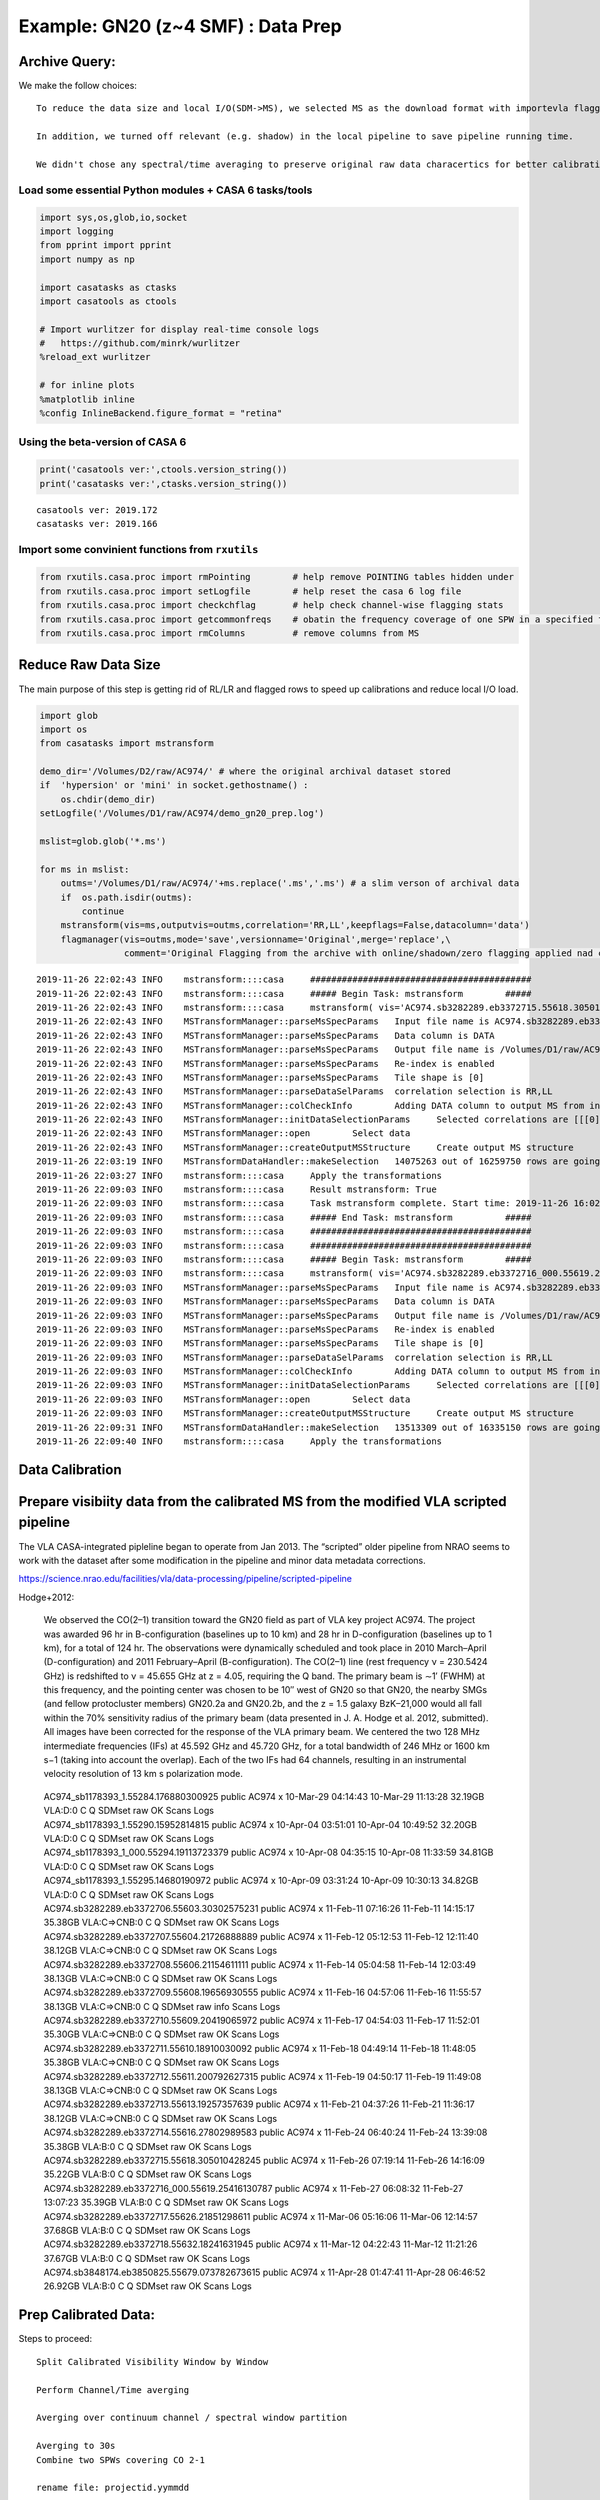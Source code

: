 Example: GN20 (z~4 SMF) : Data Prep
-----------------------------------

Archive Query:
~~~~~~~~~~~~~~

We make the follow choices:

::

   To reduce the data size and local I/O(SDM->MS), we selected MS as the download format with importevla flagging turned on.

   In addition, we turned off relevant (e.g. shadow) in the local pipeline to save pipeline running time.

   We didn't chose any spectral/time averaging to preserve original raw data characertics for better calibrations.

Load some essential Python modules + CASA 6 tasks/tools
^^^^^^^^^^^^^^^^^^^^^^^^^^^^^^^^^^^^^^^^^^^^^^^^^^^^^^^

.. code:: ipython3

    
    import sys,os,glob,io,socket
    import logging
    from pprint import pprint
    import numpy as np
    
    import casatasks as ctasks
    import casatools as ctools
    
    # Import wurlitzer for display real-time console logs
    #   https://github.com/minrk/wurlitzer
    %reload_ext wurlitzer
    
    # for inline plots
    %matplotlib inline
    %config InlineBackend.figure_format = "retina"


Using the beta-version of CASA 6
^^^^^^^^^^^^^^^^^^^^^^^^^^^^^^^^

.. code:: ipython3

    print('casatools ver:',ctools.version_string())
    print('casatasks ver:',ctasks.version_string())


.. parsed-literal::

    casatools ver: 2019.172
    casatasks ver: 2019.166


Import some convinient functions from ``rxutils``
^^^^^^^^^^^^^^^^^^^^^^^^^^^^^^^^^^^^^^^^^^^^^^^^^

.. code:: ipython3

    from rxutils.casa.proc import rmPointing        # help remove POINTING tables hidden under
    from rxutils.casa.proc import setLogfile        # help reset the casa 6 log file
    from rxutils.casa.proc import checkchflag       # help check channel-wise flagging stats
    from rxutils.casa.proc import getcommonfreqs    # obatin the frequency coverage of one SPW in a specified frame (e.g. TOPO-LSRK)
    from rxutils.casa.proc import rmColumns         # remove columns from MS

Reduce Raw Data Size
~~~~~~~~~~~~~~~~~~~~

The main purpose of this step is getting rid of RL/LR and flagged rows
to speed up calibrations and reduce local I/O load.

.. code:: ipython3

    import glob
    import os
    from casatasks import mstransform
    
    demo_dir='/Volumes/D2/raw/AC974/' # where the original archival dataset stored
    if  'hypersion' or 'mini' in socket.gethostname() :
        os.chdir(demo_dir)
    setLogfile('/Volumes/D1/raw/AC974/demo_gn20_prep.log')
        
    mslist=glob.glob('*.ms')
    
    for ms in mslist:
        outms='/Volumes/D1/raw/AC974/'+ms.replace('.ms','.ms') # a slim verson of archival data
        if  os.path.isdir(outms):
            continue
        mstransform(vis=ms,outputvis=outms,correlation='RR,LL',keepflags=False,datacolumn='data')
        flagmanager(vis=outms,mode='save',versionname='Original',merge='replace',\
                    comment='Original Flagging from the archive with online/shadown/zero flagging applied nad completed flagged rows are removed')    


.. parsed-literal::

    2019-11-26 22:02:43	INFO	mstransform::::casa	##########################################
    2019-11-26 22:02:43	INFO	mstransform::::casa	##### Begin Task: mstransform        #####
    2019-11-26 22:02:43	INFO	mstransform::::casa	mstransform( vis='AC974.sb3282289.eb3372715.55618.305010428245.ms', outputvis='/Volumes/D1/raw/AC974/AC974.sb3282289.eb3372715.55618.305010428245.ms', createmms=False, separationaxis='auto', numsubms='auto', tileshape=[0], field='', spw='', scan='', antenna='', correlation='RR,LL', timerange='', intent='', array='', uvrange='', observation='', feed='', datacolumn='data', realmodelcol=False, keepflags=False, usewtspectrum=False, combinespws=False, chanaverage=False, chanbin=1, hanning=False, regridms=False, mode='channel', nchan=-1, start=0, width=1, nspw=1, interpolation='linear', phasecenter='', restfreq='', outframe='', veltype='radio', preaverage=False, timeaverage=False, timebin='0s', timespan='', maxuvwdistance=0.0, docallib=False, callib='', douvcontsub=False, fitspw='', fitorder=0, want_cont=False, denoising_lib=True, nthreads=1, niter=1, disableparallel=False, ddistart=-1, taql='', monolithic_processing=False, reindex=True )
    2019-11-26 22:02:43	INFO	MSTransformManager::parseMsSpecParams	Input file name is AC974.sb3282289.eb3372715.55618.305010428245.ms
    2019-11-26 22:02:43	INFO	MSTransformManager::parseMsSpecParams	Data column is DATA
    2019-11-26 22:02:43	INFO	MSTransformManager::parseMsSpecParams	Output file name is /Volumes/D1/raw/AC974/AC974.sb3282289.eb3372715.55618.305010428245.ms
    2019-11-26 22:02:43	INFO	MSTransformManager::parseMsSpecParams	Re-index is enabled 
    2019-11-26 22:02:43	INFO	MSTransformManager::parseMsSpecParams	Tile shape is [0]
    2019-11-26 22:02:43	INFO	MSTransformManager::parseDataSelParams	correlation selection is RR,LL
    2019-11-26 22:02:43	INFO	MSTransformManager::colCheckInfo	Adding DATA column to output MS from input DATA column
    2019-11-26 22:02:43	INFO	MSTransformManager::initDataSelectionParams	Selected correlations are [[[0] to [0] with stride [1], length [1], [3] to [3] with stride [1], length [1]]]
    2019-11-26 22:02:43	INFO	MSTransformManager::open	Select data
    2019-11-26 22:02:43	INFO	MSTransformManager::createOutputMSStructure	Create output MS structure
    2019-11-26 22:03:19	INFO	MSTransformDataHandler::makeSelection	14075263 out of 16259750 rows are going to be considered due to the selection criteria.
    2019-11-26 22:03:27	INFO	mstransform::::casa	Apply the transformations
    2019-11-26 22:09:03	INFO	mstransform::::casa	Result mstransform: True
    2019-11-26 22:09:03	INFO	mstransform::::casa	Task mstransform complete. Start time: 2019-11-26 16:02:42.687432 End time: 2019-11-26 16:09:02.886568
    2019-11-26 22:09:03	INFO	mstransform::::casa	##### End Task: mstransform          #####
    2019-11-26 22:09:03	INFO	mstransform::::casa	##########################################
    2019-11-26 22:09:03	INFO	mstransform::::casa	##########################################
    2019-11-26 22:09:03	INFO	mstransform::::casa	##### Begin Task: mstransform        #####
    2019-11-26 22:09:03	INFO	mstransform::::casa	mstransform( vis='AC974.sb3282289.eb3372716_000.55619.25416130787.ms', outputvis='/Volumes/D1/raw/AC974/AC974.sb3282289.eb3372716_000.55619.25416130787.ms', createmms=False, separationaxis='auto', numsubms='auto', tileshape=[0], field='', spw='', scan='', antenna='', correlation='RR,LL', timerange='', intent='', array='', uvrange='', observation='', feed='', datacolumn='data', realmodelcol=False, keepflags=False, usewtspectrum=False, combinespws=False, chanaverage=False, chanbin=1, hanning=False, regridms=False, mode='channel', nchan=-1, start=0, width=1, nspw=1, interpolation='linear', phasecenter='', restfreq='', outframe='', veltype='radio', preaverage=False, timeaverage=False, timebin='0s', timespan='', maxuvwdistance=0.0, docallib=False, callib='', douvcontsub=False, fitspw='', fitorder=0, want_cont=False, denoising_lib=True, nthreads=1, niter=1, disableparallel=False, ddistart=-1, taql='', monolithic_processing=False, reindex=True )
    2019-11-26 22:09:03	INFO	MSTransformManager::parseMsSpecParams	Input file name is AC974.sb3282289.eb3372716_000.55619.25416130787.ms
    2019-11-26 22:09:03	INFO	MSTransformManager::parseMsSpecParams	Data column is DATA
    2019-11-26 22:09:03	INFO	MSTransformManager::parseMsSpecParams	Output file name is /Volumes/D1/raw/AC974/AC974.sb3282289.eb3372716_000.55619.25416130787.ms
    2019-11-26 22:09:03	INFO	MSTransformManager::parseMsSpecParams	Re-index is enabled 
    2019-11-26 22:09:03	INFO	MSTransformManager::parseMsSpecParams	Tile shape is [0]
    2019-11-26 22:09:03	INFO	MSTransformManager::parseDataSelParams	correlation selection is RR,LL
    2019-11-26 22:09:03	INFO	MSTransformManager::colCheckInfo	Adding DATA column to output MS from input DATA column
    2019-11-26 22:09:03	INFO	MSTransformManager::initDataSelectionParams	Selected correlations are [[[0] to [0] with stride [1], length [1], [3] to [3] with stride [1], length [1]]]
    2019-11-26 22:09:03	INFO	MSTransformManager::open	Select data
    2019-11-26 22:09:03	INFO	MSTransformManager::createOutputMSStructure	Create output MS structure
    2019-11-26 22:09:31	INFO	MSTransformDataHandler::makeSelection	13513309 out of 16335150 rows are going to be considered due to the selection criteria.
    2019-11-26 22:09:40	INFO	mstransform::::casa	Apply the transformations


Data Calibration
~~~~~~~~~~~~~~~~

Prepare visibiity data from the calibrated MS from the modified VLA scripted pipeline
~~~~~~~~~~~~~~~~~~~~~~~~~~~~~~~~~~~~~~~~~~~~~~~~~~~~~~~~~~~~~~~~~~~~~~~~~~~~~~~~~~~~~

The VLA CASA-integrated pipleline began to operate from Jan 2013. The
“scripted” older pipeline from NRAO seems to work with the dataset after
some modification in the pipeline and minor data metadata corrections.

https://science.nrao.edu/facilities/vla/data-processing/pipeline/scripted-pipeline

Hodge+2012:

   We observed the CO(2–1) transition toward the GN20 field as part of
   VLA key project AC974. The project was awarded 96 hr in
   B-configuration (baselines up to 10 km) and 28 hr in D-configuration
   (baselines up to 1 km), for a total of 124 hr. The observations were
   dynamically scheduled and took place in 2010 March–April
   (D-configuration) and 2011 February–April (B-configuration). The
   CO(2–1) line (rest frequency ν = 230.5424 GHz) is redshifted to ν =
   45.655 GHz at z = 4.05, requiring the Q band. The primary beam is ∼1′
   (FWHM) at this frequency, and the pointing center was chosen to be
   10′′ west of GN20 so that GN20, the nearby SMGs (and fellow
   protocluster members) GN20.2a and GN20.2b, and the z = 1.5 galaxy
   BzK–21,000 would all fall within the 70% sensitivity radius of the
   primary beam (data presented in J. A. Hodge et al. 2012, submitted).
   All images have been corrected for the response of the VLA primary
   beam. We centered the two 128 MHz intermediate frequencies (IFs) at
   45.592 GHz and 45.720 GHz, for a total bandwidth of 246 MHz or 1600
   km s−1 (taking into account the overlap). Each of the two IFs had 64
   channels, resulting in an instrumental velocity resolution of 13 km s
   polarization mode.

..

   | AC974_sb1178393_1.55284.176880300925 public AC974 x 10-Mar-29
     04:14:43 10-Mar-29 11:13:28 32.19GB VLA:D:0 C Q SDMset raw OK Scans
     Logs
   | AC974_sb1178393_1.55290.15952814815 public AC974 x 10-Apr-04
     03:51:01 10-Apr-04 10:49:52 32.20GB VLA:D:0 C Q SDMset raw OK Scans
     Logs
   | AC974_sb1178393_1_000.55294.19113723379 public AC974 x 10-Apr-08
     04:35:15 10-Apr-08 11:33:59 34.81GB VLA:D:0 C Q SDMset raw OK Scans
     Logs
   | AC974_sb1178393_1.55295.14680190972 public AC974 x 10-Apr-09
     03:31:24 10-Apr-09 10:30:13 34.82GB VLA:D:0 C Q SDMset raw OK Scans
     Logs
   | AC974.sb3282289.eb3372706.55603.30302575231 public AC974 x
     11-Feb-11 07:16:26 11-Feb-11 14:15:17 35.38GB VLA:C=>CNB:0 C Q
     SDMset raw OK Scans Logs
   | AC974.sb3282289.eb3372707.55604.21726888889 public AC974 x
     11-Feb-12 05:12:53 11-Feb-12 12:11:40 38.12GB VLA:C=>CNB:0 C Q
     SDMset raw OK Scans Logs
   | AC974.sb3282289.eb3372708.55606.21154611111 public AC974 x
     11-Feb-14 05:04:58 11-Feb-14 12:03:49 38.13GB VLA:C=>CNB:0 C Q
     SDMset raw OK Scans Logs
   | AC974.sb3282289.eb3372709.55608.19656930555 public AC974 x
     11-Feb-16 04:57:06 11-Feb-16 11:55:57 38.13GB VLA:C=>CNB:0 C Q
     SDMset raw info Scans Logs
   | AC974.sb3282289.eb3372710.55609.20419065972 public AC974 x
     11-Feb-17 04:54:03 11-Feb-17 11:52:01 35.30GB VLA:C=>CNB:0 C Q
     SDMset raw OK Scans Logs
   | AC974.sb3282289.eb3372711.55610.18910030092 public AC974 x
     11-Feb-18 04:49:14 11-Feb-18 11:48:05 35.38GB VLA:C=>CNB:0 C Q
     SDMset raw OK Scans Logs
   | AC974.sb3282289.eb3372712.55611.200792627315 public AC974 x
     11-Feb-19 04:50:17 11-Feb-19 11:49:08 38.13GB VLA:C=>CNB:0 C Q
     SDMset raw OK Scans Logs
   | AC974.sb3282289.eb3372713.55613.19257357639 public AC974 x
     11-Feb-21 04:37:26 11-Feb-21 11:36:17 38.12GB VLA:C=>CNB:0 C Q
     SDMset raw OK Scans Logs
   | AC974.sb3282289.eb3372714.55616.27802989583 public AC974 x
     11-Feb-24 06:40:24 11-Feb-24 13:39:08 35.38GB VLA:B:0 C Q SDMset
     raw OK Scans Logs
   | AC974.sb3282289.eb3372715.55618.305010428245 public AC974 x
     11-Feb-26 07:19:14 11-Feb-26 14:16:09 35.22GB VLA:B:0 C Q SDMset
     raw OK Scans Logs
   | AC974.sb3282289.eb3372716_000.55619.25416130787 public AC974 x
     11-Feb-27 06:08:32 11-Feb-27 13:07:23 35.39GB VLA:B:0 C Q SDMset
     raw OK Scans Logs
   | AC974.sb3282289.eb3372717.55626.21851298611 public AC974 x
     11-Mar-06 05:16:06 11-Mar-06 12:14:57 37.68GB VLA:B:0 C Q SDMset
     raw OK Scans Logs
   | AC974.sb3282289.eb3372718.55632.18241631945 public AC974 x
     11-Mar-12 04:22:43 11-Mar-12 11:21:26 37.67GB VLA:B:0 C Q SDMset
     raw OK Scans Logs
   | AC974.sb3848174.eb3850825.55679.073782673615 public AC974 x
     11-Apr-28 01:47:41 11-Apr-28 06:46:52 26.92GB VLA:B:0 C Q SDMset
     raw OK Scans Logs


Prep Calibrated Data:
~~~~~~~~~~~~~~~~~~~~~

Steps to proceed:

::

   Split Calibrated Visibility Window by Window

   Perform Channel/Time averging

   Averging over continuum channel / spectral window partition

   Averging to 30s
   Combine two SPWs covering CO 2-1

   rename file: projectid.yymmdd

   inspect WEIGHT column at the end

.. code:: ipython3

    # Switch working directory
    
    import glob 
    demo_dir='/Users/Rui/Documents/Workspace/projects/GMaKE/examples/data/gn20/vla/'
    if  'hypersion' or 'mini' in socket.gethostname() :
        os.chdir(demo_dir)
    setLogfile(demo_dir+'/'+'demo_GN20.log')
    
    mslist=[]
    mslist.extend(glob.glob('/Volumes/D1/proc/AC*/AC*ms')) # calibrated vis are in S1/proc and D1/proc 
                                                          # du -hs /Volumes/*/proc/AC*/AC*ms | wc -l
    mslist=sorted(mslist)
    print(mslist)
    print(len(mslist))
    for ms in mslist:
    
        #ctasks.flagdata(vis_name,autocorr=True,flagbackup=True)
        outms=ms.split('/')[-2]
        outms=outms+'.ms'    
        #if  not ('100408' in ms or '100409' in ms):
        #    continue
        #if os.path.isdir(outms):
        #   continue    
        os.system('rm -rf '+outms)
        os.system('rm -rf '+outms+'.flagversions')
        antenna=''
        ctasks.mstransform(ms,outputvis=outms,field='GN20cluster',spw='2:0~62,3:1~63',datacolumn='corrected',correlation='RR,LL',antenna=antenna,
                            regridms=True,outframe='lsrk',combinespws=True,mode='channel',start=1,nchan=128,width=1,
                            timeaverage=True,timebin='30s',maxuvwdistance=0.0,
                            keepflags=False,usewtspectrum=False)
        #ctasks.cvel2(ms,outputvis=outms,field='GN20cluster',spw='2,3',passall=False,
        #             start=1,nchan=128,width=1,
        #rmPointing(outvis) # pointing tables are generally small for EVLA data
        


.. parsed-literal::

    ['/Volumes/D1/proc/AC974.100329/AC974_sb1178393_1.55284.176880300925.ms', '/Volumes/D1/proc/AC974.100404/AC974_sb1178393_1.55290.15952814815.ms', '/Volumes/D1/proc/AC974.100408/AC974_sb1178393_1_000.55294.19113723379.ms', '/Volumes/D1/proc/AC974.100409/AC974_sb1178393_1.55295.14680190972.ms', '/Volumes/D1/proc/AC974.110211/AC974.sb3282289.eb3372706.55603.30302575231.ms', '/Volumes/D1/proc/AC974.110212/AC974.sb3282289.eb3372707.55604.21726888889.ms', '/Volumes/D1/proc/AC974.110214/AC974.sb3282289.eb3372708.55606.21154611111.ms', '/Volumes/D1/proc/AC974.110216/AC974.sb3282289.eb3372709.55608.19656930555.ms', '/Volumes/D1/proc/AC974.110217/AC974.sb3282289.eb3372710.55609.20419065972.ms', '/Volumes/D1/proc/AC974.110218/AC974.sb3282289.eb3372711.55610.18910030092.ms', '/Volumes/D1/proc/AC974.110219/AC974.sb3282289.eb3372712.55611.200792627315.ms', '/Volumes/D1/proc/AC974.110221/AC974.sb3282289.eb3372713.55613.19257357639.ms', '/Volumes/D1/proc/AC974.110224/AC974.sb3282289.eb3372714.55616.27802989583.ms', '/Volumes/D1/proc/AC974.110226/AC974.sb3282289.eb3372715.55618.305010428245.ms', '/Volumes/D1/proc/AC974.110227/AC974.sb3282289.eb3372716_000.55619.25416130787.ms', '/Volumes/D1/proc/AC974.110306/AC974.sb3282289.eb3372717.55626.21851298611.ms', '/Volumes/D1/proc/AC974.110312/AC974.sb3282289.eb3372718.55632.18241631945.ms', '/Volumes/D1/proc/AC974.110428/AC974.sb3848174.eb3850825.55679.073782673615.ms']
    18


.. parsed-literal::

    2019-12-12 21:13:39	INFO	mstransform::::casa	##########################################
    2019-12-12 21:13:39	INFO	mstransform::::casa	##### Begin Task: mstransform        #####
    2019-12-12 21:13:39	INFO	mstransform::::casa	mstransform( vis='/Volumes/D1/proc/AC974.100329/AC974_sb1178393_1.55284.176880300925.ms', outputvis='AC974.100329.ms', createmms=False, separationaxis='auto', numsubms='auto', tileshape=[0], field='GN20cluster', spw='2:0~62,3:1~63', scan='', antenna='', correlation='RR,LL', timerange='', intent='', array='', uvrange='', observation='', feed='', datacolumn='corrected', realmodelcol=False, keepflags=False, usewtspectrum=False, combinespws=True, chanaverage=False, chanbin=1, hanning=False, regridms=True, mode='channel', nchan=128, start=1, width=1, nspw=1, interpolation='linear', phasecenter='', restfreq='', outframe='lsrk', veltype='radio', preaverage=False, timeaverage=True, timebin='30s', timespan='', maxuvwdistance=0.0, docallib=False, callib='', douvcontsub=False, fitspw='', fitorder=0, want_cont=False, denoising_lib=True, nthreads=1, niter=1, disableparallel=False, ddistart=-1, taql='', monolithic_processing=False, reindex=True )
    2019-12-12 21:13:40	INFO	mstransform::::casa	Combine spws 2:0~62,3:1~63 into new output spw
    2019-12-12 21:13:40	INFO	mstransform::::casa	Parse regridding parameters
    2019-12-12 21:13:40	INFO	ParallelDataHelper::::casa	Parse time averaging parameters
    2019-12-12 21:13:40	INFO	MSTransformManager::parseMsSpecParams	Input file name is /Volumes/D1/proc/AC974.100329/AC974_sb1178393_1.55284.176880300925.ms
    2019-12-12 21:13:40	INFO	MSTransformManager::parseMsSpecParams	Data column is CORRECTED
    2019-12-12 21:13:40	INFO	MSTransformManager::parseMsSpecParams	Output file name is AC974.100329.ms
    2019-12-12 21:13:40	INFO	MSTransformManager::parseMsSpecParams	Re-index is enabled 
    2019-12-12 21:13:40	INFO	MSTransformManager::parseMsSpecParams	Tile shape is [0]
    2019-12-12 21:13:40	INFO	MSTransformManager::parseDataSelParams	field selection is GN20cluster
    2019-12-12 21:13:40	INFO	MSTransformManager::parseDataSelParams	spw selection is 2:0~62,3:1~63
    2019-12-12 21:13:40	INFO	MSTransformManager::parseDataSelParams	correlation selection is RR,LL
    2019-12-12 21:13:40	INFO	MSTransformManager::parseFreqTransParams	Combine Spectral Windows is activated
    2019-12-12 21:13:40	INFO	MSTransformManager::parseRefFrameTransParams	Regrid MS is activated
    2019-12-12 21:13:40	INFO	MSTransformManager::parseRefFrameTransParams	Output reference frame is lsrk
    2019-12-12 21:13:40	INFO	MSTransformManager::parseRefFrameTransParams	Interpolation method is linear
    2019-12-12 21:13:40	INFO	MSTransformManager::parseFreqSpecParams	Mode is channel
    2019-12-12 21:13:40	INFO	MSTransformManager::parseFreqSpecParams	Number of output channels is 128
    2019-12-12 21:13:40	INFO	MSTransformManager::parseFreqSpecParams	Start is 1
    2019-12-12 21:13:40	INFO	MSTransformManager::parseFreqSpecParams	Width is 1
    2019-12-12 21:13:40	INFO	MSTransformManager::parseRefFrameTransParams	Enabling channel pre-averaging
    2019-12-12 21:13:40	INFO	MSTransformManager::parseTimeAvgParams	Time average is activated
    2019-12-12 21:13:40	INFO	MSTransformManager::parseTimeAvgParams	Time bin is 30 seconds
    2019-12-12 21:13:40	INFO	MSTransformManager::colCheckInfo	Adding DATA column to output MS from input CORRECTED_DATA column
    2019-12-12 21:13:40	INFO	MSTransformManager::initDataSelectionParams	Selected Fields Ids are [4]
    2019-12-12 21:13:40	INFO	MSTransformManager::initDataSelectionParams	Selected SPWs Ids are Axis Lengths: [2, 4]  (NB: Matrix in Row/Column order)
    2019-12-12 21:13:40	INFO	MSTransformManager::initDataSelectionParams+	[2, 0, 62, 1
    2019-12-12 21:13:40	INFO	MSTransformManager::initDataSelectionParams+	 3, 1, 63, 1]
    2019-12-12 21:13:40	INFO	MSTransformManager::initDataSelectionParams	Selected correlations are [[[0] to [0] with stride [1], length [1], [1] to [1] with stride [1], length [1]]]
    2019-12-12 21:13:40	INFO	MSTransformManager::open	Select data
    2019-12-12 21:13:40	INFO	MSTransformManager::createOutputMSStructure	Create output MS structure
    2019-12-12 21:13:55	INFO	MSTransformDataHandler::makeSelection	7303515 out of 12808048 rows are going to be considered due to the selection criteria.
    2019-12-12 21:13:56	INFO	MSTransformManager::regridAndCombineSpwSubtable	Calculate combined SPW frequencies
    2019-12-12 21:13:56	INFO	MSTransformRegridder::combineSpwsCore	Input SPWs sorted by first (lowest) channel frequency:
    2019-12-12 21:13:56	INFO	MSTransformRegridder::combineSpwsCore	   SPW   0:    63 channels, first channel = 4.553300000e+10 Hz, last channel = 4.565700000e+10 Hz
    2019-12-12 21:13:56	INFO	MSTransformRegridder::combineSpwsCore	   SPW   1:    63 channels, first channel = 4.565300000e+10 Hz, last channel = 4.577700000e+10 Hz
    2019-12-12 21:13:56	INFO	MSTransformManager::regridSpwAux	Combined SPW:   123 channels, first channel = 4.553300000e+10 Hz, last channel = 4.577700000e+10 Hz, first width = 2.000000000e+06 Hz, last width = 2.000000000e+06 Hz
    2019-12-12 21:13:56	INFO	MSTransformManager::regridSpwAux	Calculate frequencies in output reference frame 
    2019-12-12 21:13:56	INFO	MSTransformRegridder::calcChanFreqs	 Channels equidistant in freq
    2019-12-12 21:13:56	INFO	MSTransformRegridder::calcChanFreqs+	 Central frequency (in output frame) = 4.5662e+10 Hz
    2019-12-12 21:13:56	INFO	MSTransformRegridder::calcChanFreqs+	 Width of central channel (in output frame) = 2e+06 Hz
    2019-12-12 21:13:56	INFO	MSTransformRegridder::calcChanFreqs+	 Number of channels = 128
    2019-12-12 21:13:56	INFO	MSTransformRegridder::calcChanFreqs+	 Total width of SPW (in output frame) = 2.56e+08 Hz
    2019-12-12 21:13:56	INFO	MSTransformRegridder::calcChanFreqs+	 Lower edge = 4.5534e+10 Hz, upper edge = 4.579e+10 Hz
    2019-12-12 21:13:56	INFO	MSTransformManager::regridSpwAux	Output SPW:   128 channels, first channel = 4.553499637e+10 Hz, last channel = 4.578899635e+10 Hz, first width = 1.999999840e+06 Hz, last width = 1.999999840e+06 Hz
    2019-12-12 21:13:56	INFO	MSTransformManager::regridAndCombineSpwSubtable	Write output SPW subtable 
    2019-12-12 21:13:56	INFO	MSTransformManager::reindexDDISubTable	Re-indexing DDI sub-table
    2019-12-12 21:13:56	INFO	MSTransformManager::reindexSourceSubTable	Re-indexing SOURCE sub-table
    2019-12-12 21:13:56	INFO	MSTransformManager::reindexGenericTimeDependentSubTable	Re-indexing SPW column of FEED sub-table and removing duplicates 
    2019-12-12 21:13:56	INFO	MSTransformManager::setIterationApproach	Combining data from selected spectral windows
    2019-12-12 21:13:59	INFO	ParallelDataHelper::::casa	Apply the transformations
    2019-12-12 21:14:26	WARN	MSTransformManager::combineCubeOfData	Detected combination of SPWs with different EXPOSURE 
    2019-12-12 21:14:26	WARN	MSTransformManager::combineCubeOfData+	Will use WEIGHT to combine them (WEIGHT_SPECTRUM not available)
    2019-12-12 21:20:45	INFO	mstransform::::casa	Result mstransform: True
    2019-12-12 21:20:45	INFO	mstransform::::casa	Task mstransform complete. Start time: 2019-12-12 15:13:39.477294 End time: 2019-12-12 15:20:44.918468
    2019-12-12 21:20:45	INFO	mstransform::::casa	##### End Task: mstransform          #####
    2019-12-12 21:20:45	INFO	mstransform::::casa	##########################################
    2019-12-12 21:20:45	INFO	mstransform::::casa	##########################################
    2019-12-12 21:20:45	INFO	mstransform::::casa	##### Begin Task: mstransform        #####
    2019-12-12 21:20:45	INFO	mstransform::::casa	mstransform( vis='/Volumes/D1/proc/AC974.100404/AC974_sb1178393_1.55290.15952814815.ms', outputvis='AC974.100404.ms', createmms=False, separationaxis='auto', numsubms='auto', tileshape=[0], field='GN20cluster', spw='2:0~62,3:1~63', scan='', antenna='', correlation='RR,LL', timerange='', intent='', array='', uvrange='', observation='', feed='', datacolumn='corrected', realmodelcol=False, keepflags=False, usewtspectrum=False, combinespws=True, chanaverage=False, chanbin=1, hanning=False, regridms=True, mode='channel', nchan=128, start=1, width=1, nspw=1, interpolation='linear', phasecenter='', restfreq='', outframe='lsrk', veltype='radio', preaverage=False, timeaverage=True, timebin='30s', timespan='', maxuvwdistance=0.0, docallib=False, callib='', douvcontsub=False, fitspw='', fitorder=0, want_cont=False, denoising_lib=True, nthreads=1, niter=1, disableparallel=False, ddistart=-1, taql='', monolithic_processing=False, reindex=True )
    2019-12-12 21:20:46	INFO	mstransform::::casa	Combine spws 2:0~62,3:1~63 into new output spw
    2019-12-12 21:20:46	INFO	mstransform::::casa	Parse regridding parameters
    2019-12-12 21:20:46	INFO	ParallelDataHelper::::casa	Parse time averaging parameters
    2019-12-12 21:20:46	INFO	MSTransformManager::parseMsSpecParams	Input file name is /Volumes/D1/proc/AC974.100404/AC974_sb1178393_1.55290.15952814815.ms
    2019-12-12 21:20:46	INFO	MSTransformManager::parseMsSpecParams	Data column is CORRECTED
    2019-12-12 21:20:46	INFO	MSTransformManager::parseMsSpecParams	Output file name is AC974.100404.ms
    2019-12-12 21:20:46	INFO	MSTransformManager::parseMsSpecParams	Re-index is enabled 
    2019-12-12 21:20:46	INFO	MSTransformManager::parseMsSpecParams	Tile shape is [0]
    2019-12-12 21:20:46	INFO	MSTransformManager::parseDataSelParams	field selection is GN20cluster
    2019-12-12 21:20:46	INFO	MSTransformManager::parseDataSelParams	spw selection is 2:0~62,3:1~63
    2019-12-12 21:20:46	INFO	MSTransformManager::parseDataSelParams	correlation selection is RR,LL
    2019-12-12 21:20:46	INFO	MSTransformManager::parseFreqTransParams	Combine Spectral Windows is activated
    2019-12-12 21:20:46	INFO	MSTransformManager::parseRefFrameTransParams	Regrid MS is activated
    2019-12-12 21:20:46	INFO	MSTransformManager::parseRefFrameTransParams	Output reference frame is lsrk
    2019-12-12 21:20:46	INFO	MSTransformManager::parseRefFrameTransParams	Interpolation method is linear
    2019-12-12 21:20:46	INFO	MSTransformManager::parseFreqSpecParams	Mode is channel
    2019-12-12 21:20:46	INFO	MSTransformManager::parseFreqSpecParams	Number of output channels is 128
    2019-12-12 21:20:46	INFO	MSTransformManager::parseFreqSpecParams	Start is 1
    2019-12-12 21:20:46	INFO	MSTransformManager::parseFreqSpecParams	Width is 1
    2019-12-12 21:20:46	INFO	MSTransformManager::parseRefFrameTransParams	Enabling channel pre-averaging
    2019-12-12 21:20:46	INFO	MSTransformManager::parseTimeAvgParams	Time average is activated
    2019-12-12 21:20:46	INFO	MSTransformManager::parseTimeAvgParams	Time bin is 30 seconds
    2019-12-12 21:20:46	INFO	MSTransformManager::colCheckInfo	Adding DATA column to output MS from input CORRECTED_DATA column
    2019-12-12 21:20:46	INFO	MSTransformManager::initDataSelectionParams	Selected Fields Ids are [4]
    2019-12-12 21:20:46	INFO	MSTransformManager::initDataSelectionParams	Selected SPWs Ids are Axis Lengths: [2, 4]  (NB: Matrix in Row/Column order)
    2019-12-12 21:20:46	INFO	MSTransformManager::initDataSelectionParams+	[2, 0, 62, 1
    2019-12-12 21:20:46	INFO	MSTransformManager::initDataSelectionParams+	 3, 1, 63, 1]
    2019-12-12 21:20:46	INFO	MSTransformManager::initDataSelectionParams	Selected correlations are [[[0] to [0] with stride [1], length [1], [1] to [1] with stride [1], length [1]]]
    2019-12-12 21:20:46	INFO	MSTransformManager::open	Select data
    2019-12-12 21:20:46	INFO	MSTransformManager::createOutputMSStructure	Create output MS structure
    2019-12-12 21:21:06	INFO	MSTransformDataHandler::makeSelection	8367937 out of 12685329 rows are going to be considered due to the selection criteria.
    2019-12-12 21:21:08	INFO	MSTransformManager::regridAndCombineSpwSubtable	Calculate combined SPW frequencies
    2019-12-12 21:21:08	INFO	MSTransformRegridder::combineSpwsCore	Input SPWs sorted by first (lowest) channel frequency:
    2019-12-12 21:21:08	INFO	MSTransformRegridder::combineSpwsCore	   SPW   0:    63 channels, first channel = 4.553300000e+10 Hz, last channel = 4.565700000e+10 Hz
    2019-12-12 21:21:08	INFO	MSTransformRegridder::combineSpwsCore	   SPW   1:    63 channels, first channel = 4.565300000e+10 Hz, last channel = 4.577700000e+10 Hz
    2019-12-12 21:21:08	INFO	MSTransformManager::regridSpwAux	Combined SPW:   123 channels, first channel = 4.553300000e+10 Hz, last channel = 4.577700000e+10 Hz, first width = 2.000000000e+06 Hz, last width = 2.000000000e+06 Hz
    2019-12-12 21:21:08	INFO	MSTransformManager::regridSpwAux	Calculate frequencies in output reference frame 
    2019-12-12 21:21:08	INFO	MSTransformRegridder::calcChanFreqs	 Channels equidistant in freq
    2019-12-12 21:21:08	INFO	MSTransformRegridder::calcChanFreqs+	 Central frequency (in output frame) = 4.56622e+10 Hz
    2019-12-12 21:21:08	INFO	MSTransformRegridder::calcChanFreqs+	 Width of central channel (in output frame) = 2.00001e+06 Hz
    2019-12-12 21:21:08	INFO	MSTransformRegridder::calcChanFreqs+	 Number of channels = 128
    2019-12-12 21:21:08	INFO	MSTransformRegridder::calcChanFreqs+	 Total width of SPW (in output frame) = 2.56001e+08 Hz
    2019-12-12 21:21:08	INFO	MSTransformRegridder::calcChanFreqs+	 Lower edge = 4.55342e+10 Hz, upper edge = 4.57902e+10 Hz
    2019-12-12 21:21:08	INFO	MSTransformManager::regridSpwAux	Output SPW:   128 channels, first channel = 4.553517972e+10 Hz, last channel = 4.578918072e+10 Hz, first width = 2.000007894e+06 Hz, last width = 2.000007894e+06 Hz
    2019-12-12 21:21:08	INFO	MSTransformManager::regridAndCombineSpwSubtable	Write output SPW subtable 
    2019-12-12 21:21:08	INFO	MSTransformManager::reindexDDISubTable	Re-indexing DDI sub-table
    2019-12-12 21:21:08	INFO	MSTransformManager::reindexSourceSubTable	Re-indexing SOURCE sub-table
    2019-12-12 21:21:08	INFO	MSTransformManager::reindexGenericTimeDependentSubTable	Re-indexing SPW column of FEED sub-table and removing duplicates 
    2019-12-12 21:21:08	INFO	MSTransformManager::setIterationApproach	Combining data from selected spectral windows
    2019-12-12 21:21:12	INFO	ParallelDataHelper::::casa	Apply the transformations
    2019-12-12 21:26:34	INFO	mstransform::::casa	Result mstransform: True
    2019-12-12 21:26:34	INFO	mstransform::::casa	Task mstransform complete. Start time: 2019-12-12 15:20:45.179512 End time: 2019-12-12 15:26:33.512044
    2019-12-12 21:26:34	INFO	mstransform::::casa	##### End Task: mstransform          #####
    2019-12-12 21:26:34	INFO	mstransform::::casa	##########################################
    2019-12-12 21:26:34	INFO	mstransform::::casa	##########################################
    2019-12-12 21:26:34	INFO	mstransform::::casa	##### Begin Task: mstransform        #####
    2019-12-12 21:26:34	INFO	mstransform::::casa	mstransform( vis='/Volumes/D1/proc/AC974.100408/AC974_sb1178393_1_000.55294.19113723379.ms', outputvis='AC974.100408.ms', createmms=False, separationaxis='auto', numsubms='auto', tileshape=[0], field='GN20cluster', spw='2:0~62,3:1~63', scan='', antenna='', correlation='RR,LL', timerange='', intent='', array='', uvrange='', observation='', feed='', datacolumn='corrected', realmodelcol=False, keepflags=False, usewtspectrum=False, combinespws=True, chanaverage=False, chanbin=1, hanning=False, regridms=True, mode='channel', nchan=128, start=1, width=1, nspw=1, interpolation='linear', phasecenter='', restfreq='', outframe='lsrk', veltype='radio', preaverage=False, timeaverage=True, timebin='30s', timespan='', maxuvwdistance=0.0, docallib=False, callib='', douvcontsub=False, fitspw='', fitorder=0, want_cont=False, denoising_lib=True, nthreads=1, niter=1, disableparallel=False, ddistart=-1, taql='', monolithic_processing=False, reindex=True )
    2019-12-12 21:26:34	INFO	mstransform::::casa	Combine spws 2:0~62,3:1~63 into new output spw
    2019-12-12 21:26:34	INFO	mstransform::::casa	Parse regridding parameters
    2019-12-12 21:26:34	INFO	ParallelDataHelper::::casa	Parse time averaging parameters
    2019-12-12 21:26:34	INFO	MSTransformManager::parseMsSpecParams	Input file name is /Volumes/D1/proc/AC974.100408/AC974_sb1178393_1_000.55294.19113723379.ms
    2019-12-12 21:26:34	INFO	MSTransformManager::parseMsSpecParams	Data column is CORRECTED
    2019-12-12 21:26:34	INFO	MSTransformManager::parseMsSpecParams	Output file name is AC974.100408.ms
    2019-12-12 21:26:34	INFO	MSTransformManager::parseMsSpecParams	Re-index is enabled 
    2019-12-12 21:26:34	INFO	MSTransformManager::parseMsSpecParams	Tile shape is [0]
    2019-12-12 21:26:34	INFO	MSTransformManager::parseDataSelParams	field selection is GN20cluster
    2019-12-12 21:26:34	INFO	MSTransformManager::parseDataSelParams	spw selection is 2:0~62,3:1~63
    2019-12-12 21:26:34	INFO	MSTransformManager::parseDataSelParams	correlation selection is RR,LL
    2019-12-12 21:26:34	INFO	MSTransformManager::parseFreqTransParams	Combine Spectral Windows is activated
    2019-12-12 21:26:34	INFO	MSTransformManager::parseRefFrameTransParams	Regrid MS is activated
    2019-12-12 21:26:34	INFO	MSTransformManager::parseRefFrameTransParams	Output reference frame is lsrk
    2019-12-12 21:26:34	INFO	MSTransformManager::parseRefFrameTransParams	Interpolation method is linear
    2019-12-12 21:26:34	INFO	MSTransformManager::parseFreqSpecParams	Mode is channel
    2019-12-12 21:26:34	INFO	MSTransformManager::parseFreqSpecParams	Number of output channels is 128
    2019-12-12 21:26:34	INFO	MSTransformManager::parseFreqSpecParams	Start is 1
    2019-12-12 21:26:34	INFO	MSTransformManager::parseFreqSpecParams	Width is 1
    2019-12-12 21:26:34	INFO	MSTransformManager::parseRefFrameTransParams	Enabling channel pre-averaging
    2019-12-12 21:26:34	INFO	MSTransformManager::parseTimeAvgParams	Time average is activated
    2019-12-12 21:26:34	INFO	MSTransformManager::parseTimeAvgParams	Time bin is 30 seconds
    2019-12-12 21:26:34	INFO	MSTransformManager::colCheckInfo	Adding DATA column to output MS from input CORRECTED_DATA column
    2019-12-12 21:26:34	INFO	MSTransformManager::initDataSelectionParams	Selected Fields Ids are [4]
    2019-12-12 21:26:34	INFO	MSTransformManager::initDataSelectionParams	Selected SPWs Ids are Axis Lengths: [2, 4]  (NB: Matrix in Row/Column order)
    2019-12-12 21:26:34	INFO	MSTransformManager::initDataSelectionParams+	[2, 0, 62, 1
    2019-12-12 21:26:34	INFO	MSTransformManager::initDataSelectionParams+	 3, 1, 63, 1]
    2019-12-12 21:26:34	INFO	MSTransformManager::initDataSelectionParams	Selected correlations are [[[0] to [0] with stride [1], length [1], [1] to [1] with stride [1], length [1]]]
    2019-12-12 21:26:34	INFO	MSTransformManager::open	Select data
    2019-12-12 21:26:34	INFO	MSTransformManager::createOutputMSStructure	Create output MS structure
    2019-12-12 21:26:51	INFO	MSTransformDataHandler::makeSelection	7851759 out of 13403168 rows are going to be considered due to the selection criteria.
    2019-12-12 21:26:52	INFO	MSTransformManager::regridAndCombineSpwSubtable	Calculate combined SPW frequencies
    2019-12-12 21:26:52	INFO	MSTransformRegridder::combineSpwsCore	Input SPWs sorted by first (lowest) channel frequency:
    2019-12-12 21:26:52	INFO	MSTransformRegridder::combineSpwsCore	   SPW   0:    63 channels, first channel = 4.553300000e+10 Hz, last channel = 4.565700000e+10 Hz
    2019-12-12 21:26:52	INFO	MSTransformRegridder::combineSpwsCore	   SPW   1:    63 channels, first channel = 4.565300000e+10 Hz, last channel = 4.577700000e+10 Hz
    2019-12-12 21:26:52	INFO	MSTransformManager::regridSpwAux	Combined SPW:   123 channels, first channel = 4.553300000e+10 Hz, last channel = 4.577700000e+10 Hz, first width = 2.000000000e+06 Hz, last width = 2.000000000e+06 Hz
    2019-12-12 21:26:52	INFO	MSTransformManager::regridSpwAux	Calculate frequencies in output reference frame 
    2019-12-12 21:26:52	INFO	MSTransformRegridder::calcChanFreqs	 Channels equidistant in freq
    2019-12-12 21:26:52	INFO	MSTransformRegridder::calcChanFreqs+	 Central frequency (in output frame) = 4.56623e+10 Hz
    2019-12-12 21:26:52	INFO	MSTransformRegridder::calcChanFreqs+	 Width of central channel (in output frame) = 2.00001e+06 Hz
    2019-12-12 21:26:52	INFO	MSTransformRegridder::calcChanFreqs+	 Number of channels = 128
    2019-12-12 21:26:52	INFO	MSTransformRegridder::calcChanFreqs+	 Total width of SPW (in output frame) = 2.56002e+08 Hz
    2019-12-12 21:26:52	INFO	MSTransformRegridder::calcChanFreqs+	 Lower edge = 4.55343e+10 Hz, upper edge = 4.57903e+10 Hz
    2019-12-12 21:26:52	INFO	MSTransformManager::regridSpwAux	Output SPW:   128 channels, first channel = 4.553529912e+10 Hz, last channel = 4.578930078e+10 Hz, first width = 2.000013138e+06 Hz, last width = 2.000013138e+06 Hz
    2019-12-12 21:26:52	INFO	MSTransformManager::regridAndCombineSpwSubtable	Write output SPW subtable 
    2019-12-12 21:26:52	INFO	MSTransformManager::reindexDDISubTable	Re-indexing DDI sub-table
    2019-12-12 21:26:52	INFO	MSTransformManager::reindexSourceSubTable	Re-indexing SOURCE sub-table
    2019-12-12 21:26:52	INFO	MSTransformManager::reindexGenericTimeDependentSubTable	Re-indexing SPW column of FEED sub-table and removing duplicates 
    2019-12-12 21:26:52	INFO	MSTransformManager::setIterationApproach	Combining data from selected spectral windows
    2019-12-12 21:26:56	INFO	ParallelDataHelper::::casa	Apply the transformations
    2019-12-12 21:31:03	INFO	mstransform::::casa	Result mstransform: True
    2019-12-12 21:31:03	INFO	mstransform::::casa	Task mstransform complete. Start time: 2019-12-12 15:26:33.714940 End time: 2019-12-12 15:31:02.900550
    2019-12-12 21:31:03	INFO	mstransform::::casa	##### End Task: mstransform          #####
    2019-12-12 21:31:03	INFO	mstransform::::casa	##########################################
    2019-12-12 21:31:03	INFO	mstransform::::casa	##########################################
    2019-12-12 21:31:03	INFO	mstransform::::casa	##### Begin Task: mstransform        #####
    2019-12-12 21:31:03	INFO	mstransform::::casa	mstransform( vis='/Volumes/D1/proc/AC974.100409/AC974_sb1178393_1.55295.14680190972.ms', outputvis='AC974.100409.ms', createmms=False, separationaxis='auto', numsubms='auto', tileshape=[0], field='GN20cluster', spw='2:0~62,3:1~63', scan='', antenna='', correlation='RR,LL', timerange='', intent='', array='', uvrange='', observation='', feed='', datacolumn='corrected', realmodelcol=False, keepflags=False, usewtspectrum=False, combinespws=True, chanaverage=False, chanbin=1, hanning=False, regridms=True, mode='channel', nchan=128, start=1, width=1, nspw=1, interpolation='linear', phasecenter='', restfreq='', outframe='lsrk', veltype='radio', preaverage=False, timeaverage=True, timebin='30s', timespan='', maxuvwdistance=0.0, docallib=False, callib='', douvcontsub=False, fitspw='', fitorder=0, want_cont=False, denoising_lib=True, nthreads=1, niter=1, disableparallel=False, ddistart=-1, taql='', monolithic_processing=False, reindex=True )
    2019-12-12 21:31:03	INFO	mstransform::::casa	Combine spws 2:0~62,3:1~63 into new output spw
    2019-12-12 21:31:03	INFO	mstransform::::casa	Parse regridding parameters
    2019-12-12 21:31:03	INFO	ParallelDataHelper::::casa	Parse time averaging parameters
    2019-12-12 21:31:03	INFO	MSTransformManager::parseMsSpecParams	Input file name is /Volumes/D1/proc/AC974.100409/AC974_sb1178393_1.55295.14680190972.ms
    2019-12-12 21:31:03	INFO	MSTransformManager::parseMsSpecParams	Data column is CORRECTED
    2019-12-12 21:31:03	INFO	MSTransformManager::parseMsSpecParams	Output file name is AC974.100409.ms
    2019-12-12 21:31:03	INFO	MSTransformManager::parseMsSpecParams	Re-index is enabled 
    2019-12-12 21:31:03	INFO	MSTransformManager::parseMsSpecParams	Tile shape is [0]
    2019-12-12 21:31:03	INFO	MSTransformManager::parseDataSelParams	field selection is GN20cluster
    2019-12-12 21:31:03	INFO	MSTransformManager::parseDataSelParams	spw selection is 2:0~62,3:1~63
    2019-12-12 21:31:03	INFO	MSTransformManager::parseDataSelParams	correlation selection is RR,LL
    2019-12-12 21:31:03	INFO	MSTransformManager::parseFreqTransParams	Combine Spectral Windows is activated
    2019-12-12 21:31:03	INFO	MSTransformManager::parseRefFrameTransParams	Regrid MS is activated
    2019-12-12 21:31:03	INFO	MSTransformManager::parseRefFrameTransParams	Output reference frame is lsrk
    2019-12-12 21:31:03	INFO	MSTransformManager::parseRefFrameTransParams	Interpolation method is linear
    2019-12-12 21:31:03	INFO	MSTransformManager::parseFreqSpecParams	Mode is channel
    2019-12-12 21:31:03	INFO	MSTransformManager::parseFreqSpecParams	Number of output channels is 128
    2019-12-12 21:31:03	INFO	MSTransformManager::parseFreqSpecParams	Start is 1
    2019-12-12 21:31:03	INFO	MSTransformManager::parseFreqSpecParams	Width is 1
    2019-12-12 21:31:03	INFO	MSTransformManager::parseRefFrameTransParams	Enabling channel pre-averaging
    2019-12-12 21:31:03	INFO	MSTransformManager::parseTimeAvgParams	Time average is activated
    2019-12-12 21:31:03	INFO	MSTransformManager::parseTimeAvgParams	Time bin is 30 seconds
    2019-12-12 21:31:03	INFO	MSTransformManager::colCheckInfo	Adding DATA column to output MS from input CORRECTED_DATA column
    2019-12-12 21:31:03	INFO	MSTransformManager::initDataSelectionParams	Selected Fields Ids are [2]
    2019-12-12 21:31:03	INFO	MSTransformManager::initDataSelectionParams	Selected SPWs Ids are Axis Lengths: [2, 4]  (NB: Matrix in Row/Column order)
    2019-12-12 21:31:03	INFO	MSTransformManager::initDataSelectionParams+	[2, 0, 62, 1
    2019-12-12 21:31:03	INFO	MSTransformManager::initDataSelectionParams+	 3, 1, 63, 1]
    2019-12-12 21:31:03	INFO	MSTransformManager::initDataSelectionParams	Selected correlations are [[[0] to [0] with stride [1], length [1], [1] to [1] with stride [1], length [1]]]
    2019-12-12 21:31:03	INFO	MSTransformManager::open	Select data
    2019-12-12 21:31:03	INFO	MSTransformManager::createOutputMSStructure	Create output MS structure
    2019-12-12 21:31:18	INFO	MSTransformDataHandler::makeSelection	8835468 out of 13020370 rows are going to be considered due to the selection criteria.
    2019-12-12 21:31:19	INFO	MSTransformManager::regridAndCombineSpwSubtable	Calculate combined SPW frequencies
    2019-12-12 21:31:19	INFO	MSTransformRegridder::combineSpwsCore	Input SPWs sorted by first (lowest) channel frequency:
    2019-12-12 21:31:19	INFO	MSTransformRegridder::combineSpwsCore	   SPW   0:    63 channels, first channel = 4.553300000e+10 Hz, last channel = 4.565700000e+10 Hz
    2019-12-12 21:31:19	INFO	MSTransformRegridder::combineSpwsCore	   SPW   1:    63 channels, first channel = 4.565300000e+10 Hz, last channel = 4.577700000e+10 Hz
    2019-12-12 21:31:19	INFO	MSTransformManager::regridSpwAux	Combined SPW:   123 channels, first channel = 4.553300000e+10 Hz, last channel = 4.577700000e+10 Hz, first width = 2.000000000e+06 Hz, last width = 2.000000000e+06 Hz
    2019-12-12 21:31:19	INFO	MSTransformManager::regridSpwAux	Calculate frequencies in output reference frame 
    2019-12-12 21:31:19	INFO	MSTransformRegridder::calcChanFreqs	 Channels equidistant in freq
    2019-12-12 21:31:19	INFO	MSTransformRegridder::calcChanFreqs+	 Central frequency (in output frame) = 4.56623e+10 Hz
    2019-12-12 21:31:19	INFO	MSTransformRegridder::calcChanFreqs+	 Width of central channel (in output frame) = 2.00001e+06 Hz
    2019-12-12 21:31:19	INFO	MSTransformRegridder::calcChanFreqs+	 Number of channels = 128
    2019-12-12 21:31:19	INFO	MSTransformRegridder::calcChanFreqs+	 Total width of SPW (in output frame) = 2.56002e+08 Hz
    2019-12-12 21:31:19	INFO	MSTransformRegridder::calcChanFreqs+	 Lower edge = 4.55343e+10 Hz, upper edge = 4.57903e+10 Hz
    2019-12-12 21:31:19	INFO	MSTransformManager::regridSpwAux	Output SPW:   128 channels, first channel = 4.553531901e+10 Hz, last channel = 4.578932079e+10 Hz, first width = 2.000014012e+06 Hz, last width = 2.000014012e+06 Hz
    2019-12-12 21:31:19	INFO	MSTransformManager::regridAndCombineSpwSubtable	Write output SPW subtable 
    2019-12-12 21:31:19	INFO	MSTransformManager::reindexDDISubTable	Re-indexing DDI sub-table
    2019-12-12 21:31:19	INFO	MSTransformManager::reindexSourceSubTable	Re-indexing SOURCE sub-table
    2019-12-12 21:31:19	INFO	MSTransformManager::reindexGenericTimeDependentSubTable	Re-indexing SPW column of FEED sub-table and removing duplicates 
    2019-12-12 21:31:19	INFO	MSTransformManager::setIterationApproach	Combining data from selected spectral windows
    2019-12-12 21:31:23	INFO	ParallelDataHelper::::casa	Apply the transformations
    2019-12-12 21:34:25	WARN	MSTransformManager::combineCubeOfData	Detected combination of SPWs with different EXPOSURE 
    2019-12-12 21:34:25	WARN	MSTransformManager::combineCubeOfData+	Will use WEIGHT to combine them (WEIGHT_SPECTRUM not available)
    2019-12-12 21:35:42	INFO	mstransform::::casa	Result mstransform: True
    2019-12-12 21:35:42	INFO	mstransform::::casa	Task mstransform complete. Start time: 2019-12-12 15:31:03.091836 End time: 2019-12-12 15:35:41.847386
    2019-12-12 21:35:42	INFO	mstransform::::casa	##### End Task: mstransform          #####
    2019-12-12 21:35:42	INFO	mstransform::::casa	##########################################
    2019-12-12 21:35:42	INFO	mstransform::::casa	##########################################
    2019-12-12 21:35:42	INFO	mstransform::::casa	##### Begin Task: mstransform        #####
    2019-12-12 21:35:42	INFO	mstransform::::casa	mstransform( vis='/Volumes/D1/proc/AC974.110211/AC974.sb3282289.eb3372706.55603.30302575231.ms', outputvis='AC974.110211.ms', createmms=False, separationaxis='auto', numsubms='auto', tileshape=[0], field='GN20cluster', spw='2:0~62,3:1~63', scan='', antenna='', correlation='RR,LL', timerange='', intent='', array='', uvrange='', observation='', feed='', datacolumn='corrected', realmodelcol=False, keepflags=False, usewtspectrum=False, combinespws=True, chanaverage=False, chanbin=1, hanning=False, regridms=True, mode='channel', nchan=128, start=1, width=1, nspw=1, interpolation='linear', phasecenter='', restfreq='', outframe='lsrk', veltype='radio', preaverage=False, timeaverage=True, timebin='30s', timespan='', maxuvwdistance=0.0, docallib=False, callib='', douvcontsub=False, fitspw='', fitorder=0, want_cont=False, denoising_lib=True, nthreads=1, niter=1, disableparallel=False, ddistart=-1, taql='', monolithic_processing=False, reindex=True )
    2019-12-12 21:35:42	INFO	mstransform::::casa	Combine spws 2:0~62,3:1~63 into new output spw
    2019-12-12 21:35:42	INFO	mstransform::::casa	Parse regridding parameters
    2019-12-12 21:35:42	INFO	ParallelDataHelper::::casa	Parse time averaging parameters
    2019-12-12 21:35:42	INFO	MSTransformManager::parseMsSpecParams	Input file name is /Volumes/D1/proc/AC974.110211/AC974.sb3282289.eb3372706.55603.30302575231.ms
    2019-12-12 21:35:42	INFO	MSTransformManager::parseMsSpecParams	Data column is CORRECTED
    2019-12-12 21:35:42	INFO	MSTransformManager::parseMsSpecParams	Output file name is AC974.110211.ms
    2019-12-12 21:35:42	INFO	MSTransformManager::parseMsSpecParams	Re-index is enabled 
    2019-12-12 21:35:42	INFO	MSTransformManager::parseMsSpecParams	Tile shape is [0]
    2019-12-12 21:35:42	INFO	MSTransformManager::parseDataSelParams	field selection is GN20cluster
    2019-12-12 21:35:42	INFO	MSTransformManager::parseDataSelParams	spw selection is 2:0~62,3:1~63
    2019-12-12 21:35:42	INFO	MSTransformManager::parseDataSelParams	correlation selection is RR,LL
    2019-12-12 21:35:42	INFO	MSTransformManager::parseFreqTransParams	Combine Spectral Windows is activated
    2019-12-12 21:35:42	INFO	MSTransformManager::parseRefFrameTransParams	Regrid MS is activated
    2019-12-12 21:35:42	INFO	MSTransformManager::parseRefFrameTransParams	Output reference frame is lsrk
    2019-12-12 21:35:42	INFO	MSTransformManager::parseRefFrameTransParams	Interpolation method is linear
    2019-12-12 21:35:42	INFO	MSTransformManager::parseFreqSpecParams	Mode is channel
    2019-12-12 21:35:42	INFO	MSTransformManager::parseFreqSpecParams	Number of output channels is 128
    2019-12-12 21:35:42	INFO	MSTransformManager::parseFreqSpecParams	Start is 1
    2019-12-12 21:35:42	INFO	MSTransformManager::parseFreqSpecParams	Width is 1
    2019-12-12 21:35:42	INFO	MSTransformManager::parseRefFrameTransParams	Enabling channel pre-averaging
    2019-12-12 21:35:42	INFO	MSTransformManager::parseTimeAvgParams	Time average is activated
    2019-12-12 21:35:42	INFO	MSTransformManager::parseTimeAvgParams	Time bin is 30 seconds
    2019-12-12 21:35:42	INFO	MSTransformManager::colCheckInfo	Adding DATA column to output MS from input CORRECTED_DATA column
    2019-12-12 21:35:42	INFO	MSTransformManager::initDataSelectionParams	Selected Fields Ids are [4]
    2019-12-12 21:35:42	INFO	MSTransformManager::initDataSelectionParams	Selected SPWs Ids are Axis Lengths: [2, 4]  (NB: Matrix in Row/Column order)
    2019-12-12 21:35:42	INFO	MSTransformManager::initDataSelectionParams+	[2, 0, 62, 1
    2019-12-12 21:35:42	INFO	MSTransformManager::initDataSelectionParams+	 3, 1, 63, 1]
    2019-12-12 21:35:42	INFO	MSTransformManager::initDataSelectionParams	Selected correlations are [[[0] to [0] with stride [1], length [1], [1] to [1] with stride [1], length [1]]]
    2019-12-12 21:35:42	INFO	MSTransformManager::open	Select data
    2019-12-12 21:35:42	INFO	MSTransformManager::createOutputMSStructure	Create output MS structure
    2019-12-12 21:35:59	INFO	MSTransformDataHandler::makeSelection	8282856 out of 12829641 rows are going to be considered due to the selection criteria.
    2019-12-12 21:41:15	INFO	MSTransformManager::regridAndCombineSpwSubtable	Calculate combined SPW frequencies
    2019-12-12 21:41:15	INFO	MSTransformRegridder::combineSpwsCore	Input SPWs sorted by first (lowest) channel frequency:
    2019-12-12 21:41:15	INFO	MSTransformRegridder::combineSpwsCore	   SPW   0:    63 channels, first channel = 4.553300000e+10 Hz, last channel = 4.565700000e+10 Hz
    2019-12-12 21:41:15	INFO	MSTransformRegridder::combineSpwsCore	   SPW   1:    63 channels, first channel = 4.565300000e+10 Hz, last channel = 4.577700000e+10 Hz
    2019-12-12 21:41:15	INFO	MSTransformManager::regridSpwAux	Combined SPW:   123 channels, first channel = 4.553300000e+10 Hz, last channel = 4.577700000e+10 Hz, first width = 2.000000000e+06 Hz, last width = 2.000000000e+06 Hz
    2019-12-12 21:41:15	INFO	MSTransformManager::regridSpwAux	Calculate frequencies in output reference frame 
    2019-12-12 21:41:15	INFO	MSTransformRegridder::calcChanFreqs	 Channels equidistant in freq
    2019-12-12 21:41:15	INFO	MSTransformRegridder::calcChanFreqs+	 Central frequency (in output frame) = 4.56602e+10 Hz
    2019-12-12 21:41:15	INFO	MSTransformRegridder::calcChanFreqs+	 Width of central channel (in output frame) = 1.99992e+06 Hz
    2019-12-12 21:41:15	INFO	MSTransformRegridder::calcChanFreqs+	 Number of channels = 128
    2019-12-12 21:41:15	INFO	MSTransformRegridder::calcChanFreqs+	 Total width of SPW (in output frame) = 2.5599e+08 Hz
    2019-12-12 21:41:15	INFO	MSTransformRegridder::calcChanFreqs+	 Lower edge = 4.55322e+10 Hz, upper edge = 4.57882e+10 Hz
    2019-12-12 21:41:15	INFO	MSTransformManager::regridSpwAux	Output SPW:   128 channels, first channel = 4.553317044e+10 Hz, last channel = 4.578716023e+10 Hz, first width = 1.999919641e+06 Hz, last width = 1.999919641e+06 Hz
    2019-12-12 21:41:15	INFO	MSTransformManager::regridAndCombineSpwSubtable	Write output SPW subtable 
    2019-12-12 21:41:15	INFO	MSTransformManager::reindexDDISubTable	Re-indexing DDI sub-table
    2019-12-12 21:41:15	INFO	MSTransformManager::reindexSourceSubTable	Re-indexing SOURCE sub-table
    2019-12-12 21:41:15	INFO	MSTransformManager::reindexGenericTimeDependentSubTable	Re-indexing SPW column of FEED sub-table and removing duplicates 
    2019-12-12 21:41:15	INFO	MSTransformManager::reindexGenericTimeDependentSubTable	Re-indexing SPW column of CALDEVICE sub-table and removing duplicates 
    2019-12-12 21:41:15	INFO	MSTransformManager::reindexGenericTimeDependentSubTable	Re-indexing SPW column of SYSPOWER sub-table and removing duplicates 
    2019-12-12 21:41:29	INFO	MSTransformManager::setIterationApproach	Combining data from selected spectral windows
    2019-12-12 21:41:34	INFO	ParallelDataHelper::::casa	Apply the transformations
    2019-12-12 21:42:30	WARN	MSTransformManager::combineCubeOfData	Detected combination of SPWs with different EXPOSURE 
    2019-12-12 21:42:30	WARN	MSTransformManager::combineCubeOfData+	Will use WEIGHT to combine them (WEIGHT_SPECTRUM not available)
    2019-12-12 21:45:21	INFO	mstransform::::casa	Result mstransform: True
    2019-12-12 21:45:21	INFO	mstransform::::casa	Task mstransform complete. Start time: 2019-12-12 15:35:42.060891 End time: 2019-12-12 15:45:21.065694
    2019-12-12 21:45:21	INFO	mstransform::::casa	##### End Task: mstransform          #####
    2019-12-12 21:45:21	INFO	mstransform::::casa	##########################################
    2019-12-12 21:45:21	INFO	mstransform::::casa	##########################################
    2019-12-12 21:45:21	INFO	mstransform::::casa	##### Begin Task: mstransform        #####
    2019-12-12 21:45:21	INFO	mstransform::::casa	mstransform( vis='/Volumes/D1/proc/AC974.110212/AC974.sb3282289.eb3372707.55604.21726888889.ms', outputvis='AC974.110212.ms', createmms=False, separationaxis='auto', numsubms='auto', tileshape=[0], field='GN20cluster', spw='2:0~62,3:1~63', scan='', antenna='', correlation='RR,LL', timerange='', intent='', array='', uvrange='', observation='', feed='', datacolumn='corrected', realmodelcol=False, keepflags=False, usewtspectrum=False, combinespws=True, chanaverage=False, chanbin=1, hanning=False, regridms=True, mode='channel', nchan=128, start=1, width=1, nspw=1, interpolation='linear', phasecenter='', restfreq='', outframe='lsrk', veltype='radio', preaverage=False, timeaverage=True, timebin='30s', timespan='', maxuvwdistance=0.0, docallib=False, callib='', douvcontsub=False, fitspw='', fitorder=0, want_cont=False, denoising_lib=True, nthreads=1, niter=1, disableparallel=False, ddistart=-1, taql='', monolithic_processing=False, reindex=True )
    2019-12-12 21:45:22	INFO	mstransform::::casa	Combine spws 2:0~62,3:1~63 into new output spw
    2019-12-12 21:45:22	INFO	mstransform::::casa	Parse regridding parameters
    2019-12-12 21:45:22	INFO	ParallelDataHelper::::casa	Parse time averaging parameters
    2019-12-12 21:45:22	INFO	MSTransformManager::parseMsSpecParams	Input file name is /Volumes/D1/proc/AC974.110212/AC974.sb3282289.eb3372707.55604.21726888889.ms
    2019-12-12 21:45:22	INFO	MSTransformManager::parseMsSpecParams	Data column is CORRECTED
    2019-12-12 21:45:22	INFO	MSTransformManager::parseMsSpecParams	Output file name is AC974.110212.ms
    2019-12-12 21:45:22	INFO	MSTransformManager::parseMsSpecParams	Re-index is enabled 
    2019-12-12 21:45:22	INFO	MSTransformManager::parseMsSpecParams	Tile shape is [0]
    2019-12-12 21:45:22	INFO	MSTransformManager::parseDataSelParams	field selection is GN20cluster
    2019-12-12 21:45:22	INFO	MSTransformManager::parseDataSelParams	spw selection is 2:0~62,3:1~63
    2019-12-12 21:45:22	INFO	MSTransformManager::parseDataSelParams	correlation selection is RR,LL
    2019-12-12 21:45:22	INFO	MSTransformManager::parseFreqTransParams	Combine Spectral Windows is activated
    2019-12-12 21:45:22	INFO	MSTransformManager::parseRefFrameTransParams	Regrid MS is activated
    2019-12-12 21:45:22	INFO	MSTransformManager::parseRefFrameTransParams	Output reference frame is lsrk
    2019-12-12 21:45:22	INFO	MSTransformManager::parseRefFrameTransParams	Interpolation method is linear
    2019-12-12 21:45:22	INFO	MSTransformManager::parseFreqSpecParams	Mode is channel
    2019-12-12 21:45:22	INFO	MSTransformManager::parseFreqSpecParams	Number of output channels is 128
    2019-12-12 21:45:22	INFO	MSTransformManager::parseFreqSpecParams	Start is 1
    2019-12-12 21:45:22	INFO	MSTransformManager::parseFreqSpecParams	Width is 1
    2019-12-12 21:45:22	INFO	MSTransformManager::parseRefFrameTransParams	Enabling channel pre-averaging
    2019-12-12 21:45:22	INFO	MSTransformManager::parseTimeAvgParams	Time average is activated
    2019-12-12 21:45:22	INFO	MSTransformManager::parseTimeAvgParams	Time bin is 30 seconds
    2019-12-12 21:45:22	INFO	MSTransformManager::colCheckInfo	Adding DATA column to output MS from input CORRECTED_DATA column
    2019-12-12 21:45:22	INFO	MSTransformManager::initDataSelectionParams	Selected Fields Ids are [4]
    2019-12-12 21:45:22	INFO	MSTransformManager::initDataSelectionParams	Selected SPWs Ids are Axis Lengths: [2, 4]  (NB: Matrix in Row/Column order)
    2019-12-12 21:45:22	INFO	MSTransformManager::initDataSelectionParams+	[2, 0, 62, 1
    2019-12-12 21:45:22	INFO	MSTransformManager::initDataSelectionParams+	 3, 1, 63, 1]
    2019-12-12 21:45:22	INFO	MSTransformManager::initDataSelectionParams	Selected correlations are [[[0] to [0] with stride [1], length [1], [1] to [1] with stride [1], length [1]]]
    2019-12-12 21:45:22	INFO	MSTransformManager::open	Select data
    2019-12-12 21:45:22	INFO	MSTransformManager::createOutputMSStructure	Create output MS structure
    2019-12-12 21:45:39	INFO	MSTransformDataHandler::makeSelection	9979501 out of 14122679 rows are going to be considered due to the selection criteria.
    2019-12-12 21:51:02	INFO	MSTransformManager::regridAndCombineSpwSubtable	Calculate combined SPW frequencies
    2019-12-12 21:51:02	INFO	MSTransformRegridder::combineSpwsCore	Input SPWs sorted by first (lowest) channel frequency:
    2019-12-12 21:51:02	INFO	MSTransformRegridder::combineSpwsCore	   SPW   0:    63 channels, first channel = 4.553300000e+10 Hz, last channel = 4.565700000e+10 Hz
    2019-12-12 21:51:02	INFO	MSTransformRegridder::combineSpwsCore	   SPW   1:    63 channels, first channel = 4.565300000e+10 Hz, last channel = 4.577700000e+10 Hz
    2019-12-12 21:51:02	INFO	MSTransformManager::regridSpwAux	Combined SPW:   123 channels, first channel = 4.553300000e+10 Hz, last channel = 4.577700000e+10 Hz, first width = 2.000000000e+06 Hz, last width = 2.000000000e+06 Hz
    2019-12-12 21:51:02	INFO	MSTransformManager::regridSpwAux	Calculate frequencies in output reference frame 
    2019-12-12 21:51:02	INFO	MSTransformRegridder::calcChanFreqs	 Channels equidistant in freq
    2019-12-12 21:51:02	INFO	MSTransformRegridder::calcChanFreqs+	 Central frequency (in output frame) = 4.56602e+10 Hz
    2019-12-12 21:51:02	INFO	MSTransformRegridder::calcChanFreqs+	 Width of central channel (in output frame) = 1.99992e+06 Hz
    2019-12-12 21:51:02	INFO	MSTransformRegridder::calcChanFreqs+	 Number of channels = 128
    2019-12-12 21:51:02	INFO	MSTransformRegridder::calcChanFreqs+	 Total width of SPW (in output frame) = 2.5599e+08 Hz
    2019-12-12 21:51:02	INFO	MSTransformRegridder::calcChanFreqs+	 Lower edge = 4.55322e+10 Hz, upper edge = 4.57882e+10 Hz
    2019-12-12 21:51:02	INFO	MSTransformManager::regridSpwAux	Output SPW:   128 channels, first channel = 4.553320218e+10 Hz, last channel = 4.578719216e+10 Hz, first width = 1.999921036e+06 Hz, last width = 1.999921036e+06 Hz
    2019-12-12 21:51:02	INFO	MSTransformManager::regridAndCombineSpwSubtable	Write output SPW subtable 
    2019-12-12 21:51:02	INFO	MSTransformManager::reindexDDISubTable	Re-indexing DDI sub-table
    2019-12-12 21:51:02	INFO	MSTransformManager::reindexSourceSubTable	Re-indexing SOURCE sub-table
    2019-12-12 21:51:02	INFO	MSTransformManager::reindexGenericTimeDependentSubTable	Re-indexing SPW column of FEED sub-table and removing duplicates 
    2019-12-12 21:51:02	INFO	MSTransformManager::reindexGenericTimeDependentSubTable	Re-indexing SPW column of CALDEVICE sub-table and removing duplicates 
    2019-12-12 21:51:02	INFO	MSTransformManager::reindexGenericTimeDependentSubTable	Re-indexing SPW column of SYSPOWER sub-table and removing duplicates 
    2019-12-12 21:51:16	INFO	MSTransformManager::setIterationApproach	Combining data from selected spectral windows
    2019-12-12 21:51:21	INFO	ParallelDataHelper::::casa	Apply the transformations
    2019-12-12 21:56:05	INFO	mstransform::::casa	Result mstransform: True
    2019-12-12 21:56:05	INFO	mstransform::::casa	Task mstransform complete. Start time: 2019-12-12 15:45:21.262288 End time: 2019-12-12 15:56:04.771898
    2019-12-12 21:56:05	INFO	mstransform::::casa	##### End Task: mstransform          #####
    2019-12-12 21:56:05	INFO	mstransform::::casa	##########################################
    2019-12-12 21:56:05	INFO	mstransform::::casa	##########################################
    2019-12-12 21:56:05	INFO	mstransform::::casa	##### Begin Task: mstransform        #####
    2019-12-12 21:56:05	INFO	mstransform::::casa	mstransform( vis='/Volumes/D1/proc/AC974.110214/AC974.sb3282289.eb3372708.55606.21154611111.ms', outputvis='AC974.110214.ms', createmms=False, separationaxis='auto', numsubms='auto', tileshape=[0], field='GN20cluster', spw='2:0~62,3:1~63', scan='', antenna='', correlation='RR,LL', timerange='', intent='', array='', uvrange='', observation='', feed='', datacolumn='corrected', realmodelcol=False, keepflags=False, usewtspectrum=False, combinespws=True, chanaverage=False, chanbin=1, hanning=False, regridms=True, mode='channel', nchan=128, start=1, width=1, nspw=1, interpolation='linear', phasecenter='', restfreq='', outframe='lsrk', veltype='radio', preaverage=False, timeaverage=True, timebin='30s', timespan='', maxuvwdistance=0.0, docallib=False, callib='', douvcontsub=False, fitspw='', fitorder=0, want_cont=False, denoising_lib=True, nthreads=1, niter=1, disableparallel=False, ddistart=-1, taql='', monolithic_processing=False, reindex=True )
    2019-12-12 21:56:05	INFO	mstransform::::casa	Combine spws 2:0~62,3:1~63 into new output spw
    2019-12-12 21:56:05	INFO	mstransform::::casa	Parse regridding parameters
    2019-12-12 21:56:05	INFO	ParallelDataHelper::::casa	Parse time averaging parameters
    2019-12-12 21:56:05	INFO	MSTransformManager::parseMsSpecParams	Input file name is /Volumes/D1/proc/AC974.110214/AC974.sb3282289.eb3372708.55606.21154611111.ms
    2019-12-12 21:56:05	INFO	MSTransformManager::parseMsSpecParams	Data column is CORRECTED
    2019-12-12 21:56:05	INFO	MSTransformManager::parseMsSpecParams	Output file name is AC974.110214.ms
    2019-12-12 21:56:05	INFO	MSTransformManager::parseMsSpecParams	Re-index is enabled 
    2019-12-12 21:56:05	INFO	MSTransformManager::parseMsSpecParams	Tile shape is [0]
    2019-12-12 21:56:05	INFO	MSTransformManager::parseDataSelParams	field selection is GN20cluster
    2019-12-12 21:56:05	INFO	MSTransformManager::parseDataSelParams	spw selection is 2:0~62,3:1~63
    2019-12-12 21:56:05	INFO	MSTransformManager::parseDataSelParams	correlation selection is RR,LL
    2019-12-12 21:56:05	INFO	MSTransformManager::parseFreqTransParams	Combine Spectral Windows is activated
    2019-12-12 21:56:05	INFO	MSTransformManager::parseRefFrameTransParams	Regrid MS is activated
    2019-12-12 21:56:05	INFO	MSTransformManager::parseRefFrameTransParams	Output reference frame is lsrk
    2019-12-12 21:56:05	INFO	MSTransformManager::parseRefFrameTransParams	Interpolation method is linear
    2019-12-12 21:56:05	INFO	MSTransformManager::parseFreqSpecParams	Mode is channel
    2019-12-12 21:56:05	INFO	MSTransformManager::parseFreqSpecParams	Number of output channels is 128
    2019-12-12 21:56:05	INFO	MSTransformManager::parseFreqSpecParams	Start is 1
    2019-12-12 21:56:05	INFO	MSTransformManager::parseFreqSpecParams	Width is 1
    2019-12-12 21:56:05	INFO	MSTransformManager::parseRefFrameTransParams	Enabling channel pre-averaging
    2019-12-12 21:56:05	INFO	MSTransformManager::parseTimeAvgParams	Time average is activated
    2019-12-12 21:56:05	INFO	MSTransformManager::parseTimeAvgParams	Time bin is 30 seconds
    2019-12-12 21:56:05	INFO	MSTransformManager::colCheckInfo	Adding DATA column to output MS from input CORRECTED_DATA column
    2019-12-12 21:56:05	INFO	MSTransformManager::initDataSelectionParams	Selected Fields Ids are [4]
    2019-12-12 21:56:05	INFO	MSTransformManager::initDataSelectionParams	Selected SPWs Ids are Axis Lengths: [2, 4]  (NB: Matrix in Row/Column order)
    2019-12-12 21:56:05	INFO	MSTransformManager::initDataSelectionParams+	[2, 0, 62, 1
    2019-12-12 21:56:05	INFO	MSTransformManager::initDataSelectionParams+	 3, 1, 63, 1]
    2019-12-12 21:56:05	INFO	MSTransformManager::initDataSelectionParams	Selected correlations are [[[0] to [0] with stride [1], length [1], [1] to [1] with stride [1], length [1]]]
    2019-12-12 21:56:05	INFO	MSTransformManager::open	Select data
    2019-12-12 21:56:05	INFO	MSTransformManager::createOutputMSStructure	Create output MS structure
    2019-12-12 21:56:27	INFO	MSTransformDataHandler::makeSelection	10876837 out of 14181298 rows are going to be considered due to the selection criteria.
    2019-12-12 22:01:31	INFO	MSTransformManager::regridAndCombineSpwSubtable	Calculate combined SPW frequencies
    2019-12-12 22:01:31	INFO	MSTransformRegridder::combineSpwsCore	Input SPWs sorted by first (lowest) channel frequency:
    2019-12-12 22:01:31	INFO	MSTransformRegridder::combineSpwsCore	   SPW   0:    63 channels, first channel = 4.553300000e+10 Hz, last channel = 4.565700000e+10 Hz
    2019-12-12 22:01:31	INFO	MSTransformRegridder::combineSpwsCore	   SPW   1:    63 channels, first channel = 4.565300000e+10 Hz, last channel = 4.577700000e+10 Hz
    2019-12-12 22:01:31	INFO	MSTransformManager::regridSpwAux	Combined SPW:   123 channels, first channel = 4.553300000e+10 Hz, last channel = 4.577700000e+10 Hz, first width = 2.000000000e+06 Hz, last width = 2.000000000e+06 Hz
    2019-12-12 22:01:31	INFO	MSTransformManager::regridSpwAux	Calculate frequencies in output reference frame 
    2019-12-12 22:01:31	INFO	MSTransformRegridder::calcChanFreqs	 Channels equidistant in freq
    2019-12-12 22:01:31	INFO	MSTransformRegridder::calcChanFreqs+	 Central frequency (in output frame) = 4.56603e+10 Hz
    2019-12-12 22:01:31	INFO	MSTransformRegridder::calcChanFreqs+	 Width of central channel (in output frame) = 1.99992e+06 Hz
    2019-12-12 22:01:31	INFO	MSTransformRegridder::calcChanFreqs+	 Number of channels = 128
    2019-12-12 22:01:31	INFO	MSTransformRegridder::calcChanFreqs+	 Total width of SPW (in output frame) = 2.5599e+08 Hz
    2019-12-12 22:01:31	INFO	MSTransformRegridder::calcChanFreqs+	 Lower edge = 4.55323e+10 Hz, upper edge = 4.57883e+10 Hz
    2019-12-12 22:01:31	INFO	MSTransformManager::regridSpwAux	Output SPW:   128 channels, first channel = 4.553328753e+10 Hz, last channel = 4.578727798e+10 Hz, first width = 1.999924785e+06 Hz, last width = 1.999924785e+06 Hz
    2019-12-12 22:01:31	INFO	MSTransformManager::regridAndCombineSpwSubtable	Write output SPW subtable 
    2019-12-12 22:01:31	INFO	MSTransformManager::reindexDDISubTable	Re-indexing DDI sub-table
    2019-12-12 22:01:31	INFO	MSTransformManager::reindexSourceSubTable	Re-indexing SOURCE sub-table
    2019-12-12 22:01:31	INFO	MSTransformManager::reindexGenericTimeDependentSubTable	Re-indexing SPW column of FEED sub-table and removing duplicates 
    2019-12-12 22:01:31	INFO	MSTransformManager::reindexGenericTimeDependentSubTable	Re-indexing SPW column of CALDEVICE sub-table and removing duplicates 
    2019-12-12 22:01:31	INFO	MSTransformManager::reindexGenericTimeDependentSubTable	Re-indexing SPW column of SYSPOWER sub-table and removing duplicates 
    2019-12-12 22:01:44	INFO	MSTransformManager::setIterationApproach	Combining data from selected spectral windows
    2019-12-12 22:01:50	INFO	ParallelDataHelper::::casa	Apply the transformations
    2019-12-12 22:06:30	INFO	mstransform::::casa	Result mstransform: True
    2019-12-12 22:06:30	INFO	mstransform::::casa	Task mstransform complete. Start time: 2019-12-12 15:56:04.954313 End time: 2019-12-12 16:06:30.391054
    2019-12-12 22:06:30	INFO	mstransform::::casa	##### End Task: mstransform          #####
    2019-12-12 22:06:30	INFO	mstransform::::casa	##########################################
    2019-12-12 22:06:31	INFO	mstransform::::casa	##########################################
    2019-12-12 22:06:31	INFO	mstransform::::casa	##### Begin Task: mstransform        #####
    2019-12-12 22:06:31	INFO	mstransform::::casa	mstransform( vis='/Volumes/D1/proc/AC974.110216/AC974.sb3282289.eb3372709.55608.19656930555.ms', outputvis='AC974.110216.ms', createmms=False, separationaxis='auto', numsubms='auto', tileshape=[0], field='GN20cluster', spw='2:0~62,3:1~63', scan='', antenna='', correlation='RR,LL', timerange='', intent='', array='', uvrange='', observation='', feed='', datacolumn='corrected', realmodelcol=False, keepflags=False, usewtspectrum=False, combinespws=True, chanaverage=False, chanbin=1, hanning=False, regridms=True, mode='channel', nchan=128, start=1, width=1, nspw=1, interpolation='linear', phasecenter='', restfreq='', outframe='lsrk', veltype='radio', preaverage=False, timeaverage=True, timebin='30s', timespan='', maxuvwdistance=0.0, docallib=False, callib='', douvcontsub=False, fitspw='', fitorder=0, want_cont=False, denoising_lib=True, nthreads=1, niter=1, disableparallel=False, ddistart=-1, taql='', monolithic_processing=False, reindex=True )
    2019-12-12 22:06:31	INFO	mstransform::::casa	Combine spws 2:0~62,3:1~63 into new output spw
    2019-12-12 22:06:31	INFO	mstransform::::casa	Parse regridding parameters
    2019-12-12 22:06:31	INFO	ParallelDataHelper::::casa	Parse time averaging parameters
    2019-12-12 22:06:31	INFO	MSTransformManager::parseMsSpecParams	Input file name is /Volumes/D1/proc/AC974.110216/AC974.sb3282289.eb3372709.55608.19656930555.ms
    2019-12-12 22:06:31	INFO	MSTransformManager::parseMsSpecParams	Data column is CORRECTED
    2019-12-12 22:06:31	INFO	MSTransformManager::parseMsSpecParams	Output file name is AC974.110216.ms
    2019-12-12 22:06:31	INFO	MSTransformManager::parseMsSpecParams	Re-index is enabled 
    2019-12-12 22:06:31	INFO	MSTransformManager::parseMsSpecParams	Tile shape is [0]
    2019-12-12 22:06:31	INFO	MSTransformManager::parseDataSelParams	field selection is GN20cluster
    2019-12-12 22:06:31	INFO	MSTransformManager::parseDataSelParams	spw selection is 2:0~62,3:1~63
    2019-12-12 22:06:31	INFO	MSTransformManager::parseDataSelParams	correlation selection is RR,LL
    2019-12-12 22:06:31	INFO	MSTransformManager::parseFreqTransParams	Combine Spectral Windows is activated
    2019-12-12 22:06:31	INFO	MSTransformManager::parseRefFrameTransParams	Regrid MS is activated
    2019-12-12 22:06:31	INFO	MSTransformManager::parseRefFrameTransParams	Output reference frame is lsrk
    2019-12-12 22:06:31	INFO	MSTransformManager::parseRefFrameTransParams	Interpolation method is linear
    2019-12-12 22:06:31	INFO	MSTransformManager::parseFreqSpecParams	Mode is channel
    2019-12-12 22:06:31	INFO	MSTransformManager::parseFreqSpecParams	Number of output channels is 128
    2019-12-12 22:06:31	INFO	MSTransformManager::parseFreqSpecParams	Start is 1
    2019-12-12 22:06:31	INFO	MSTransformManager::parseFreqSpecParams	Width is 1
    2019-12-12 22:06:31	INFO	MSTransformManager::parseRefFrameTransParams	Enabling channel pre-averaging
    2019-12-12 22:06:31	INFO	MSTransformManager::parseTimeAvgParams	Time average is activated
    2019-12-12 22:06:31	INFO	MSTransformManager::parseTimeAvgParams	Time bin is 30 seconds
    2019-12-12 22:06:31	INFO	MSTransformManager::colCheckInfo	Adding DATA column to output MS from input CORRECTED_DATA column
    2019-12-12 22:06:31	INFO	MSTransformManager::initDataSelectionParams	Selected Fields Ids are [4]
    2019-12-12 22:06:31	INFO	MSTransformManager::initDataSelectionParams	Selected SPWs Ids are Axis Lengths: [2, 4]  (NB: Matrix in Row/Column order)
    2019-12-12 22:06:31	INFO	MSTransformManager::initDataSelectionParams+	[2, 0, 62, 1
    2019-12-12 22:06:31	INFO	MSTransformManager::initDataSelectionParams+	 3, 1, 63, 1]
    2019-12-12 22:06:31	INFO	MSTransformManager::initDataSelectionParams	Selected correlations are [[[0] to [0] with stride [1], length [1], [1] to [1] with stride [1], length [1]]]
    2019-12-12 22:06:31	INFO	MSTransformManager::open	Select data
    2019-12-12 22:06:31	INFO	MSTransformManager::createOutputMSStructure	Create output MS structure
    2019-12-12 22:06:45	INFO	MSTransformDataHandler::makeSelection	8712774 out of 14325602 rows are going to be considered due to the selection criteria.
    2019-12-12 22:11:24	INFO	MSTransformManager::regridAndCombineSpwSubtable	Calculate combined SPW frequencies
    2019-12-12 22:11:24	INFO	MSTransformRegridder::combineSpwsCore	Input SPWs sorted by first (lowest) channel frequency:
    2019-12-12 22:11:24	INFO	MSTransformRegridder::combineSpwsCore	   SPW   0:    63 channels, first channel = 4.553300000e+10 Hz, last channel = 4.565700000e+10 Hz
    2019-12-12 22:11:24	INFO	MSTransformRegridder::combineSpwsCore	   SPW   1:    63 channels, first channel = 4.565300000e+10 Hz, last channel = 4.577700000e+10 Hz
    2019-12-12 22:11:24	INFO	MSTransformManager::regridSpwAux	Combined SPW:   123 channels, first channel = 4.553300000e+10 Hz, last channel = 4.577700000e+10 Hz, first width = 2.000000000e+06 Hz, last width = 2.000000000e+06 Hz
    2019-12-12 22:11:24	INFO	MSTransformManager::regridSpwAux	Calculate frequencies in output reference frame 
    2019-12-12 22:11:24	INFO	MSTransformRegridder::calcChanFreqs	 Channels equidistant in freq
    2019-12-12 22:11:24	INFO	MSTransformRegridder::calcChanFreqs+	 Central frequency (in output frame) = 4.56604e+10 Hz
    2019-12-12 22:11:24	INFO	MSTransformRegridder::calcChanFreqs+	 Width of central channel (in output frame) = 1.99993e+06 Hz
    2019-12-12 22:11:24	INFO	MSTransformRegridder::calcChanFreqs+	 Number of channels = 128
    2019-12-12 22:11:24	INFO	MSTransformRegridder::calcChanFreqs+	 Total width of SPW (in output frame) = 2.55991e+08 Hz
    2019-12-12 22:11:24	INFO	MSTransformRegridder::calcChanFreqs+	 Lower edge = 4.55324e+10 Hz, upper edge = 4.57884e+10 Hz
    2019-12-12 22:11:24	INFO	MSTransformManager::regridSpwAux	Output SPW:   128 channels, first channel = 4.553337281e+10 Hz, last channel = 4.578736374e+10 Hz, first width = 1.999928530e+06 Hz, last width = 1.999928530e+06 Hz
    2019-12-12 22:11:24	INFO	MSTransformManager::regridAndCombineSpwSubtable	Write output SPW subtable 
    2019-12-12 22:11:24	INFO	MSTransformManager::reindexDDISubTable	Re-indexing DDI sub-table
    2019-12-12 22:11:24	INFO	MSTransformManager::reindexSourceSubTable	Re-indexing SOURCE sub-table
    2019-12-12 22:11:24	INFO	MSTransformManager::reindexGenericTimeDependentSubTable	Re-indexing SPW column of FEED sub-table and removing duplicates 
    2019-12-12 22:11:24	INFO	MSTransformManager::reindexGenericTimeDependentSubTable	Re-indexing SPW column of CALDEVICE sub-table and removing duplicates 
    2019-12-12 22:11:24	INFO	MSTransformManager::reindexGenericTimeDependentSubTable	Re-indexing SPW column of SYSPOWER sub-table and removing duplicates 
    2019-12-12 22:11:37	INFO	MSTransformManager::setIterationApproach	Combining data from selected spectral windows
    2019-12-12 22:11:40	INFO	ParallelDataHelper::::casa	Apply the transformations
    2019-12-12 22:15:16	INFO	mstransform::::casa	Result mstransform: True
    2019-12-12 22:15:16	INFO	mstransform::::casa	Task mstransform complete. Start time: 2019-12-12 16:06:30.715326 End time: 2019-12-12 16:15:16.312736
    2019-12-12 22:15:16	INFO	mstransform::::casa	##### End Task: mstransform          #####
    2019-12-12 22:15:16	INFO	mstransform::::casa	##########################################
    2019-12-12 22:15:16	INFO	mstransform::::casa	##########################################
    2019-12-12 22:15:16	INFO	mstransform::::casa	##### Begin Task: mstransform        #####
    2019-12-12 22:15:16	INFO	mstransform::::casa	mstransform( vis='/Volumes/D1/proc/AC974.110217/AC974.sb3282289.eb3372710.55609.20419065972.ms', outputvis='AC974.110217.ms', createmms=False, separationaxis='auto', numsubms='auto', tileshape=[0], field='GN20cluster', spw='2:0~62,3:1~63', scan='', antenna='', correlation='RR,LL', timerange='', intent='', array='', uvrange='', observation='', feed='', datacolumn='corrected', realmodelcol=False, keepflags=False, usewtspectrum=False, combinespws=True, chanaverage=False, chanbin=1, hanning=False, regridms=True, mode='channel', nchan=128, start=1, width=1, nspw=1, interpolation='linear', phasecenter='', restfreq='', outframe='lsrk', veltype='radio', preaverage=False, timeaverage=True, timebin='30s', timespan='', maxuvwdistance=0.0, docallib=False, callib='', douvcontsub=False, fitspw='', fitorder=0, want_cont=False, denoising_lib=True, nthreads=1, niter=1, disableparallel=False, ddistart=-1, taql='', monolithic_processing=False, reindex=True )
    2019-12-12 22:15:17	INFO	mstransform::::casa	Combine spws 2:0~62,3:1~63 into new output spw
    2019-12-12 22:15:17	INFO	mstransform::::casa	Parse regridding parameters
    2019-12-12 22:15:17	INFO	ParallelDataHelper::::casa	Parse time averaging parameters
    2019-12-12 22:15:17	INFO	MSTransformManager::parseMsSpecParams	Input file name is /Volumes/D1/proc/AC974.110217/AC974.sb3282289.eb3372710.55609.20419065972.ms
    2019-12-12 22:15:17	INFO	MSTransformManager::parseMsSpecParams	Data column is CORRECTED
    2019-12-12 22:15:17	INFO	MSTransformManager::parseMsSpecParams	Output file name is AC974.110217.ms
    2019-12-12 22:15:17	INFO	MSTransformManager::parseMsSpecParams	Re-index is enabled 
    2019-12-12 22:15:17	INFO	MSTransformManager::parseMsSpecParams	Tile shape is [0]
    2019-12-12 22:15:17	INFO	MSTransformManager::parseDataSelParams	field selection is GN20cluster
    2019-12-12 22:15:17	INFO	MSTransformManager::parseDataSelParams	spw selection is 2:0~62,3:1~63
    2019-12-12 22:15:17	INFO	MSTransformManager::parseDataSelParams	correlation selection is RR,LL
    2019-12-12 22:15:17	INFO	MSTransformManager::parseFreqTransParams	Combine Spectral Windows is activated
    2019-12-12 22:15:17	INFO	MSTransformManager::parseRefFrameTransParams	Regrid MS is activated
    2019-12-12 22:15:17	INFO	MSTransformManager::parseRefFrameTransParams	Output reference frame is lsrk
    2019-12-12 22:15:17	INFO	MSTransformManager::parseRefFrameTransParams	Interpolation method is linear
    2019-12-12 22:15:17	INFO	MSTransformManager::parseFreqSpecParams	Mode is channel
    2019-12-12 22:15:17	INFO	MSTransformManager::parseFreqSpecParams	Number of output channels is 128
    2019-12-12 22:15:17	INFO	MSTransformManager::parseFreqSpecParams	Start is 1
    2019-12-12 22:15:17	INFO	MSTransformManager::parseFreqSpecParams	Width is 1
    2019-12-12 22:15:17	INFO	MSTransformManager::parseRefFrameTransParams	Enabling channel pre-averaging
    2019-12-12 22:15:17	INFO	MSTransformManager::parseTimeAvgParams	Time average is activated
    2019-12-12 22:15:17	INFO	MSTransformManager::parseTimeAvgParams	Time bin is 30 seconds
    2019-12-12 22:15:17	INFO	MSTransformManager::colCheckInfo	Adding DATA column to output MS from input CORRECTED_DATA column
    2019-12-12 22:15:17	INFO	MSTransformManager::initDataSelectionParams	Selected Fields Ids are [4]
    2019-12-12 22:15:17	INFO	MSTransformManager::initDataSelectionParams	Selected SPWs Ids are Axis Lengths: [2, 4]  (NB: Matrix in Row/Column order)
    2019-12-12 22:15:17	INFO	MSTransformManager::initDataSelectionParams+	[2, 0, 62, 1
    2019-12-12 22:15:17	INFO	MSTransformManager::initDataSelectionParams+	 3, 1, 63, 1]
    2019-12-12 22:15:17	INFO	MSTransformManager::initDataSelectionParams	Selected correlations are [[[0] to [0] with stride [1], length [1], [1] to [1] with stride [1], length [1]]]
    2019-12-12 22:15:17	INFO	MSTransformManager::open	Select data
    2019-12-12 22:15:17	INFO	MSTransformManager::createOutputMSStructure	Create output MS structure
    2019-12-12 22:15:32	INFO	MSTransformDataHandler::makeSelection	9185008 out of 13123452 rows are going to be considered due to the selection criteria.
    2019-12-12 22:19:58	INFO	MSTransformManager::regridAndCombineSpwSubtable	Calculate combined SPW frequencies
    2019-12-12 22:19:58	INFO	MSTransformRegridder::combineSpwsCore	Input SPWs sorted by first (lowest) channel frequency:
    2019-12-12 22:19:58	INFO	MSTransformRegridder::combineSpwsCore	   SPW   0:    63 channels, first channel = 4.553300000e+10 Hz, last channel = 4.565700000e+10 Hz
    2019-12-12 22:19:58	INFO	MSTransformRegridder::combineSpwsCore	   SPW   1:    63 channels, first channel = 4.565300000e+10 Hz, last channel = 4.577700000e+10 Hz
    2019-12-12 22:19:58	INFO	MSTransformManager::regridSpwAux	Combined SPW:   123 channels, first channel = 4.553300000e+10 Hz, last channel = 4.577700000e+10 Hz, first width = 2.000000000e+06 Hz, last width = 2.000000000e+06 Hz
    2019-12-12 22:19:58	INFO	MSTransformManager::regridSpwAux	Calculate frequencies in output reference frame 
    2019-12-12 22:19:58	INFO	MSTransformRegridder::calcChanFreqs	 Channels equidistant in freq
    2019-12-12 22:19:58	INFO	MSTransformRegridder::calcChanFreqs+	 Central frequency (in output frame) = 4.56604e+10 Hz
    2019-12-12 22:19:58	INFO	MSTransformRegridder::calcChanFreqs+	 Width of central channel (in output frame) = 1.99993e+06 Hz
    2019-12-12 22:19:58	INFO	MSTransformRegridder::calcChanFreqs+	 Number of channels = 128
    2019-12-12 22:19:58	INFO	MSTransformRegridder::calcChanFreqs+	 Total width of SPW (in output frame) = 2.55991e+08 Hz
    2019-12-12 22:19:58	INFO	MSTransformRegridder::calcChanFreqs+	 Lower edge = 4.55324e+10 Hz, upper edge = 4.57884e+10 Hz
    2019-12-12 22:19:58	INFO	MSTransformManager::regridSpwAux	Output SPW:   128 channels, first channel = 4.553341541e+10 Hz, last channel = 4.578740657e+10 Hz, first width = 1.999930401e+06 Hz, last width = 1.999930401e+06 Hz
    2019-12-12 22:19:58	INFO	MSTransformManager::regridAndCombineSpwSubtable	Write output SPW subtable 
    2019-12-12 22:19:58	INFO	MSTransformManager::reindexDDISubTable	Re-indexing DDI sub-table
    2019-12-12 22:19:58	INFO	MSTransformManager::reindexSourceSubTable	Re-indexing SOURCE sub-table
    2019-12-12 22:19:58	INFO	MSTransformManager::reindexGenericTimeDependentSubTable	Re-indexing SPW column of FEED sub-table and removing duplicates 
    2019-12-12 22:19:58	INFO	MSTransformManager::reindexGenericTimeDependentSubTable	Re-indexing SPW column of CALDEVICE sub-table and removing duplicates 
    2019-12-12 22:19:58	INFO	MSTransformManager::reindexGenericTimeDependentSubTable	Re-indexing SPW column of SYSPOWER sub-table and removing duplicates 
    2019-12-12 22:20:10	INFO	MSTransformManager::setIterationApproach	Combining data from selected spectral windows
    2019-12-12 22:20:14	INFO	ParallelDataHelper::::casa	Apply the transformations
    2019-12-12 22:23:38	INFO	mstransform::::casa	Result mstransform: True
    2019-12-12 22:23:38	INFO	mstransform::::casa	Task mstransform complete. Start time: 2019-12-12 16:15:16.478489 End time: 2019-12-12 16:23:38.222787
    2019-12-12 22:23:38	INFO	mstransform::::casa	##### End Task: mstransform          #####
    2019-12-12 22:23:38	INFO	mstransform::::casa	##########################################
    2019-12-12 22:23:38	INFO	mstransform::::casa	##########################################
    2019-12-12 22:23:38	INFO	mstransform::::casa	##### Begin Task: mstransform        #####
    2019-12-12 22:23:38	INFO	mstransform::::casa	mstransform( vis='/Volumes/D1/proc/AC974.110218/AC974.sb3282289.eb3372711.55610.18910030092.ms', outputvis='AC974.110218.ms', createmms=False, separationaxis='auto', numsubms='auto', tileshape=[0], field='GN20cluster', spw='2:0~62,3:1~63', scan='', antenna='', correlation='RR,LL', timerange='', intent='', array='', uvrange='', observation='', feed='', datacolumn='corrected', realmodelcol=False, keepflags=False, usewtspectrum=False, combinespws=True, chanaverage=False, chanbin=1, hanning=False, regridms=True, mode='channel', nchan=128, start=1, width=1, nspw=1, interpolation='linear', phasecenter='', restfreq='', outframe='lsrk', veltype='radio', preaverage=False, timeaverage=True, timebin='30s', timespan='', maxuvwdistance=0.0, docallib=False, callib='', douvcontsub=False, fitspw='', fitorder=0, want_cont=False, denoising_lib=True, nthreads=1, niter=1, disableparallel=False, ddistart=-1, taql='', monolithic_processing=False, reindex=True )
    2019-12-12 22:23:39	INFO	mstransform::::casa	Combine spws 2:0~62,3:1~63 into new output spw
    2019-12-12 22:23:39	INFO	mstransform::::casa	Parse regridding parameters
    2019-12-12 22:23:39	INFO	ParallelDataHelper::::casa	Parse time averaging parameters
    2019-12-12 22:23:39	INFO	MSTransformManager::parseMsSpecParams	Input file name is /Volumes/D1/proc/AC974.110218/AC974.sb3282289.eb3372711.55610.18910030092.ms
    2019-12-12 22:23:39	INFO	MSTransformManager::parseMsSpecParams	Data column is CORRECTED
    2019-12-12 22:23:39	INFO	MSTransformManager::parseMsSpecParams	Output file name is AC974.110218.ms
    2019-12-12 22:23:39	INFO	MSTransformManager::parseMsSpecParams	Re-index is enabled 
    2019-12-12 22:23:39	INFO	MSTransformManager::parseMsSpecParams	Tile shape is [0]
    2019-12-12 22:23:39	INFO	MSTransformManager::parseDataSelParams	field selection is GN20cluster
    2019-12-12 22:23:39	INFO	MSTransformManager::parseDataSelParams	spw selection is 2:0~62,3:1~63
    2019-12-12 22:23:39	INFO	MSTransformManager::parseDataSelParams	correlation selection is RR,LL
    2019-12-12 22:23:39	INFO	MSTransformManager::parseFreqTransParams	Combine Spectral Windows is activated
    2019-12-12 22:23:39	INFO	MSTransformManager::parseRefFrameTransParams	Regrid MS is activated
    2019-12-12 22:23:39	INFO	MSTransformManager::parseRefFrameTransParams	Output reference frame is lsrk
    2019-12-12 22:23:39	INFO	MSTransformManager::parseRefFrameTransParams	Interpolation method is linear
    2019-12-12 22:23:39	INFO	MSTransformManager::parseFreqSpecParams	Mode is channel
    2019-12-12 22:23:39	INFO	MSTransformManager::parseFreqSpecParams	Number of output channels is 128
    2019-12-12 22:23:39	INFO	MSTransformManager::parseFreqSpecParams	Start is 1
    2019-12-12 22:23:39	INFO	MSTransformManager::parseFreqSpecParams	Width is 1
    2019-12-12 22:23:39	INFO	MSTransformManager::parseRefFrameTransParams	Enabling channel pre-averaging
    2019-12-12 22:23:39	INFO	MSTransformManager::parseTimeAvgParams	Time average is activated
    2019-12-12 22:23:39	INFO	MSTransformManager::parseTimeAvgParams	Time bin is 30 seconds
    2019-12-12 22:23:39	INFO	MSTransformManager::colCheckInfo	Adding DATA column to output MS from input CORRECTED_DATA column
    2019-12-12 22:23:39	INFO	MSTransformManager::initDataSelectionParams	Selected Fields Ids are [4]
    2019-12-12 22:23:39	INFO	MSTransformManager::initDataSelectionParams	Selected SPWs Ids are Axis Lengths: [2, 4]  (NB: Matrix in Row/Column order)
    2019-12-12 22:23:39	INFO	MSTransformManager::initDataSelectionParams+	[2, 0, 62, 1
    2019-12-12 22:23:39	INFO	MSTransformManager::initDataSelectionParams+	 3, 1, 63, 1]
    2019-12-12 22:23:39	INFO	MSTransformManager::initDataSelectionParams	Selected correlations are [[[0] to [0] with stride [1], length [1], [1] to [1] with stride [1], length [1]]]
    2019-12-12 22:23:39	INFO	MSTransformManager::open	Select data
    2019-12-12 22:23:39	INFO	MSTransformManager::createOutputMSStructure	Create output MS structure
    2019-12-12 22:23:55	INFO	MSTransformDataHandler::makeSelection	10186152 out of 13163710 rows are going to be considered due to the selection criteria.
    2019-12-12 22:28:24	INFO	MSTransformManager::regridAndCombineSpwSubtable	Calculate combined SPW frequencies
    2019-12-12 22:28:24	INFO	MSTransformRegridder::combineSpwsCore	Input SPWs sorted by first (lowest) channel frequency:
    2019-12-12 22:28:24	INFO	MSTransformRegridder::combineSpwsCore	   SPW   0:    63 channels, first channel = 4.553300000e+10 Hz, last channel = 4.565700000e+10 Hz
    2019-12-12 22:28:24	INFO	MSTransformRegridder::combineSpwsCore	   SPW   1:    63 channels, first channel = 4.565300000e+10 Hz, last channel = 4.577700000e+10 Hz
    2019-12-12 22:28:24	INFO	MSTransformManager::regridSpwAux	Combined SPW:   123 channels, first channel = 4.553300000e+10 Hz, last channel = 4.577700000e+10 Hz, first width = 2.000000000e+06 Hz, last width = 2.000000000e+06 Hz
    2019-12-12 22:28:24	INFO	MSTransformManager::regridSpwAux	Calculate frequencies in output reference frame 
    2019-12-12 22:28:24	INFO	MSTransformRegridder::calcChanFreqs	 Channels equidistant in freq
    2019-12-12 22:28:24	INFO	MSTransformRegridder::calcChanFreqs+	 Central frequency (in output frame) = 4.56605e+10 Hz
    2019-12-12 22:28:24	INFO	MSTransformRegridder::calcChanFreqs+	 Width of central channel (in output frame) = 1.99993e+06 Hz
    2019-12-12 22:28:24	INFO	MSTransformRegridder::calcChanFreqs+	 Number of channels = 128
    2019-12-12 22:28:24	INFO	MSTransformRegridder::calcChanFreqs+	 Total width of SPW (in output frame) = 2.55991e+08 Hz
    2019-12-12 22:28:24	INFO	MSTransformRegridder::calcChanFreqs+	 Lower edge = 4.55325e+10 Hz, upper edge = 4.57884e+10 Hz
    2019-12-12 22:28:24	INFO	MSTransformManager::regridSpwAux	Output SPW:   128 channels, first channel = 4.553345797e+10 Hz, last channel = 4.578744937e+10 Hz, first width = 1.999932271e+06 Hz, last width = 1.999932271e+06 Hz
    2019-12-12 22:28:24	INFO	MSTransformManager::regridAndCombineSpwSubtable	Write output SPW subtable 
    2019-12-12 22:28:24	INFO	MSTransformManager::reindexDDISubTable	Re-indexing DDI sub-table
    2019-12-12 22:28:24	INFO	MSTransformManager::reindexSourceSubTable	Re-indexing SOURCE sub-table
    2019-12-12 22:28:24	INFO	MSTransformManager::reindexGenericTimeDependentSubTable	Re-indexing SPW column of FEED sub-table and removing duplicates 
    2019-12-12 22:28:24	INFO	MSTransformManager::reindexGenericTimeDependentSubTable	Re-indexing SPW column of CALDEVICE sub-table and removing duplicates 
    2019-12-12 22:28:24	INFO	MSTransformManager::reindexGenericTimeDependentSubTable	Re-indexing SPW column of SYSPOWER sub-table and removing duplicates 
    2019-12-12 22:28:36	INFO	MSTransformManager::setIterationApproach	Combining data from selected spectral windows
    2019-12-12 22:28:40	INFO	ParallelDataHelper::::casa	Apply the transformations
    2019-12-12 22:32:28	INFO	mstransform::::casa	Result mstransform: True
    2019-12-12 22:32:28	INFO	mstransform::::casa	Task mstransform complete. Start time: 2019-12-12 16:23:38.403276 End time: 2019-12-12 16:32:28.395304
    2019-12-12 22:32:28	INFO	mstransform::::casa	##### End Task: mstransform          #####
    2019-12-12 22:32:28	INFO	mstransform::::casa	##########################################
    2019-12-12 22:32:29	INFO	mstransform::::casa	##########################################
    2019-12-12 22:32:29	INFO	mstransform::::casa	##### Begin Task: mstransform        #####
    2019-12-12 22:32:29	INFO	mstransform::::casa	mstransform( vis='/Volumes/D1/proc/AC974.110219/AC974.sb3282289.eb3372712.55611.200792627315.ms', outputvis='AC974.110219.ms', createmms=False, separationaxis='auto', numsubms='auto', tileshape=[0], field='GN20cluster', spw='2:0~62,3:1~63', scan='', antenna='', correlation='RR,LL', timerange='', intent='', array='', uvrange='', observation='', feed='', datacolumn='corrected', realmodelcol=False, keepflags=False, usewtspectrum=False, combinespws=True, chanaverage=False, chanbin=1, hanning=False, regridms=True, mode='channel', nchan=128, start=1, width=1, nspw=1, interpolation='linear', phasecenter='', restfreq='', outframe='lsrk', veltype='radio', preaverage=False, timeaverage=True, timebin='30s', timespan='', maxuvwdistance=0.0, docallib=False, callib='', douvcontsub=False, fitspw='', fitorder=0, want_cont=False, denoising_lib=True, nthreads=1, niter=1, disableparallel=False, ddistart=-1, taql='', monolithic_processing=False, reindex=True )
    2019-12-12 22:32:29	INFO	mstransform::::casa	Combine spws 2:0~62,3:1~63 into new output spw
    2019-12-12 22:32:29	INFO	mstransform::::casa	Parse regridding parameters
    2019-12-12 22:32:29	INFO	ParallelDataHelper::::casa	Parse time averaging parameters
    2019-12-12 22:32:29	INFO	MSTransformManager::parseMsSpecParams	Input file name is /Volumes/D1/proc/AC974.110219/AC974.sb3282289.eb3372712.55611.200792627315.ms
    2019-12-12 22:32:29	INFO	MSTransformManager::parseMsSpecParams	Data column is CORRECTED
    2019-12-12 22:32:29	INFO	MSTransformManager::parseMsSpecParams	Output file name is AC974.110219.ms
    2019-12-12 22:32:29	INFO	MSTransformManager::parseMsSpecParams	Re-index is enabled 
    2019-12-12 22:32:29	INFO	MSTransformManager::parseMsSpecParams	Tile shape is [0]
    2019-12-12 22:32:29	INFO	MSTransformManager::parseDataSelParams	field selection is GN20cluster
    2019-12-12 22:32:29	INFO	MSTransformManager::parseDataSelParams	spw selection is 2:0~62,3:1~63
    2019-12-12 22:32:29	INFO	MSTransformManager::parseDataSelParams	correlation selection is RR,LL
    2019-12-12 22:32:29	INFO	MSTransformManager::parseFreqTransParams	Combine Spectral Windows is activated
    2019-12-12 22:32:29	INFO	MSTransformManager::parseRefFrameTransParams	Regrid MS is activated
    2019-12-12 22:32:29	INFO	MSTransformManager::parseRefFrameTransParams	Output reference frame is lsrk
    2019-12-12 22:32:29	INFO	MSTransformManager::parseRefFrameTransParams	Interpolation method is linear
    2019-12-12 22:32:29	INFO	MSTransformManager::parseFreqSpecParams	Mode is channel
    2019-12-12 22:32:29	INFO	MSTransformManager::parseFreqSpecParams	Number of output channels is 128
    2019-12-12 22:32:29	INFO	MSTransformManager::parseFreqSpecParams	Start is 1
    2019-12-12 22:32:29	INFO	MSTransformManager::parseFreqSpecParams	Width is 1
    2019-12-12 22:32:29	INFO	MSTransformManager::parseRefFrameTransParams	Enabling channel pre-averaging
    2019-12-12 22:32:29	INFO	MSTransformManager::parseTimeAvgParams	Time average is activated
    2019-12-12 22:32:29	INFO	MSTransformManager::parseTimeAvgParams	Time bin is 30 seconds
    2019-12-12 22:32:29	INFO	MSTransformManager::colCheckInfo	Adding DATA column to output MS from input CORRECTED_DATA column
    2019-12-12 22:32:29	INFO	MSTransformManager::initDataSelectionParams	Selected Fields Ids are [4]
    2019-12-12 22:32:29	INFO	MSTransformManager::initDataSelectionParams	Selected SPWs Ids are Axis Lengths: [2, 4]  (NB: Matrix in Row/Column order)
    2019-12-12 22:32:29	INFO	MSTransformManager::initDataSelectionParams+	[2, 0, 62, 1
    2019-12-12 22:32:29	INFO	MSTransformManager::initDataSelectionParams+	 3, 1, 63, 1]
    2019-12-12 22:32:29	INFO	MSTransformManager::initDataSelectionParams	Selected correlations are [[[0] to [0] with stride [1], length [1], [1] to [1] with stride [1], length [1]]]
    2019-12-12 22:32:29	INFO	MSTransformManager::open	Select data
    2019-12-12 22:32:29	INFO	MSTransformManager::createOutputMSStructure	Create output MS structure
    2019-12-12 22:32:45	INFO	MSTransformDataHandler::makeSelection	10466882 out of 14224133 rows are going to be considered due to the selection criteria.
    2019-12-12 22:37:07	INFO	MSTransformManager::regridAndCombineSpwSubtable	Calculate combined SPW frequencies
    2019-12-12 22:37:07	INFO	MSTransformRegridder::combineSpwsCore	Input SPWs sorted by first (lowest) channel frequency:
    2019-12-12 22:37:07	INFO	MSTransformRegridder::combineSpwsCore	   SPW   0:    63 channels, first channel = 4.553300000e+10 Hz, last channel = 4.565700000e+10 Hz
    2019-12-12 22:37:07	INFO	MSTransformRegridder::combineSpwsCore	   SPW   1:    63 channels, first channel = 4.565300000e+10 Hz, last channel = 4.577700000e+10 Hz
    2019-12-12 22:37:07	INFO	MSTransformManager::regridSpwAux	Combined SPW:   123 channels, first channel = 4.553300000e+10 Hz, last channel = 4.577700000e+10 Hz, first width = 2.000000000e+06 Hz, last width = 2.000000000e+06 Hz
    2019-12-12 22:37:07	INFO	MSTransformManager::regridSpwAux	Calculate frequencies in output reference frame 
    2019-12-12 22:37:07	INFO	MSTransformRegridder::calcChanFreqs	 Channels equidistant in freq
    2019-12-12 22:37:07	INFO	MSTransformRegridder::calcChanFreqs+	 Central frequency (in output frame) = 4.56605e+10 Hz
    2019-12-12 22:37:07	INFO	MSTransformRegridder::calcChanFreqs+	 Width of central channel (in output frame) = 1.99993e+06 Hz
    2019-12-12 22:37:07	INFO	MSTransformRegridder::calcChanFreqs+	 Number of channels = 128
    2019-12-12 22:37:07	INFO	MSTransformRegridder::calcChanFreqs+	 Total width of SPW (in output frame) = 2.55992e+08 Hz
    2019-12-12 22:37:07	INFO	MSTransformRegridder::calcChanFreqs+	 Lower edge = 4.55325e+10 Hz, upper edge = 4.57885e+10 Hz
    2019-12-12 22:37:07	INFO	MSTransformManager::regridSpwAux	Output SPW:   128 channels, first channel = 4.553350083e+10 Hz, last channel = 4.578749247e+10 Hz, first width = 1.999934153e+06 Hz, last width = 1.999934153e+06 Hz
    2019-12-12 22:37:07	INFO	MSTransformManager::regridAndCombineSpwSubtable	Write output SPW subtable 
    2019-12-12 22:37:07	INFO	MSTransformManager::reindexDDISubTable	Re-indexing DDI sub-table
    2019-12-12 22:37:07	INFO	MSTransformManager::reindexSourceSubTable	Re-indexing SOURCE sub-table
    2019-12-12 22:37:07	INFO	MSTransformManager::reindexGenericTimeDependentSubTable	Re-indexing SPW column of FEED sub-table and removing duplicates 
    2019-12-12 22:37:07	INFO	MSTransformManager::reindexGenericTimeDependentSubTable	Re-indexing SPW column of CALDEVICE sub-table and removing duplicates 
    2019-12-12 22:37:07	INFO	MSTransformManager::reindexGenericTimeDependentSubTable	Re-indexing SPW column of SYSPOWER sub-table and removing duplicates 
    2019-12-12 22:37:19	INFO	MSTransformManager::setIterationApproach	Combining data from selected spectral windows
    2019-12-12 22:37:23	INFO	ParallelDataHelper::::casa	Apply the transformations
    2019-12-12 22:41:06	INFO	mstransform::::casa	Result mstransform: True
    2019-12-12 22:41:06	INFO	mstransform::::casa	Task mstransform complete. Start time: 2019-12-12 16:32:28.588900 End time: 2019-12-12 16:41:05.744280
    2019-12-12 22:41:06	INFO	mstransform::::casa	##### End Task: mstransform          #####
    2019-12-12 22:41:06	INFO	mstransform::::casa	##########################################
    2019-12-12 22:41:06	INFO	mstransform::::casa	##########################################
    2019-12-12 22:41:06	INFO	mstransform::::casa	##### Begin Task: mstransform        #####
    2019-12-12 22:41:06	INFO	mstransform::::casa	mstransform( vis='/Volumes/D1/proc/AC974.110221/AC974.sb3282289.eb3372713.55613.19257357639.ms', outputvis='AC974.110221.ms', createmms=False, separationaxis='auto', numsubms='auto', tileshape=[0], field='GN20cluster', spw='2:0~62,3:1~63', scan='', antenna='', correlation='RR,LL', timerange='', intent='', array='', uvrange='', observation='', feed='', datacolumn='corrected', realmodelcol=False, keepflags=False, usewtspectrum=False, combinespws=True, chanaverage=False, chanbin=1, hanning=False, regridms=True, mode='channel', nchan=128, start=1, width=1, nspw=1, interpolation='linear', phasecenter='', restfreq='', outframe='lsrk', veltype='radio', preaverage=False, timeaverage=True, timebin='30s', timespan='', maxuvwdistance=0.0, docallib=False, callib='', douvcontsub=False, fitspw='', fitorder=0, want_cont=False, denoising_lib=True, nthreads=1, niter=1, disableparallel=False, ddistart=-1, taql='', monolithic_processing=False, reindex=True )
    2019-12-12 22:41:06	INFO	mstransform::::casa	Combine spws 2:0~62,3:1~63 into new output spw
    2019-12-12 22:41:06	INFO	mstransform::::casa	Parse regridding parameters
    2019-12-12 22:41:06	INFO	ParallelDataHelper::::casa	Parse time averaging parameters
    2019-12-12 22:41:06	INFO	MSTransformManager::parseMsSpecParams	Input file name is /Volumes/D1/proc/AC974.110221/AC974.sb3282289.eb3372713.55613.19257357639.ms
    2019-12-12 22:41:06	INFO	MSTransformManager::parseMsSpecParams	Data column is CORRECTED
    2019-12-12 22:41:06	INFO	MSTransformManager::parseMsSpecParams	Output file name is AC974.110221.ms
    2019-12-12 22:41:06	INFO	MSTransformManager::parseMsSpecParams	Re-index is enabled 
    2019-12-12 22:41:06	INFO	MSTransformManager::parseMsSpecParams	Tile shape is [0]
    2019-12-12 22:41:06	INFO	MSTransformManager::parseDataSelParams	field selection is GN20cluster
    2019-12-12 22:41:06	INFO	MSTransformManager::parseDataSelParams	spw selection is 2:0~62,3:1~63
    2019-12-12 22:41:06	INFO	MSTransformManager::parseDataSelParams	correlation selection is RR,LL
    2019-12-12 22:41:06	INFO	MSTransformManager::parseFreqTransParams	Combine Spectral Windows is activated
    2019-12-12 22:41:06	INFO	MSTransformManager::parseRefFrameTransParams	Regrid MS is activated
    2019-12-12 22:41:06	INFO	MSTransformManager::parseRefFrameTransParams	Output reference frame is lsrk
    2019-12-12 22:41:06	INFO	MSTransformManager::parseRefFrameTransParams	Interpolation method is linear
    2019-12-12 22:41:06	INFO	MSTransformManager::parseFreqSpecParams	Mode is channel
    2019-12-12 22:41:06	INFO	MSTransformManager::parseFreqSpecParams	Number of output channels is 128
    2019-12-12 22:41:06	INFO	MSTransformManager::parseFreqSpecParams	Start is 1
    2019-12-12 22:41:06	INFO	MSTransformManager::parseFreqSpecParams	Width is 1
    2019-12-12 22:41:06	INFO	MSTransformManager::parseRefFrameTransParams	Enabling channel pre-averaging
    2019-12-12 22:41:06	INFO	MSTransformManager::parseTimeAvgParams	Time average is activated
    2019-12-12 22:41:06	INFO	MSTransformManager::parseTimeAvgParams	Time bin is 30 seconds
    2019-12-12 22:41:06	INFO	MSTransformManager::colCheckInfo	Adding DATA column to output MS from input CORRECTED_DATA column
    2019-12-12 22:41:06	INFO	MSTransformManager::initDataSelectionParams	Selected Fields Ids are [4]
    2019-12-12 22:41:06	INFO	MSTransformManager::initDataSelectionParams	Selected SPWs Ids are Axis Lengths: [2, 4]  (NB: Matrix in Row/Column order)
    2019-12-12 22:41:06	INFO	MSTransformManager::initDataSelectionParams+	[2, 0, 62, 1
    2019-12-12 22:41:06	INFO	MSTransformManager::initDataSelectionParams+	 3, 1, 63, 1]
    2019-12-12 22:41:06	INFO	MSTransformManager::initDataSelectionParams	Selected correlations are [[[0] to [0] with stride [1], length [1], [1] to [1] with stride [1], length [1]]]
    2019-12-12 22:41:06	INFO	MSTransformManager::open	Select data
    2019-12-12 22:41:06	INFO	MSTransformManager::createOutputMSStructure	Create output MS structure
    2019-12-12 22:41:23	INFO	MSTransformDataHandler::makeSelection	10980929 out of 13692028 rows are going to be considered due to the selection criteria.
    2019-12-12 22:45:54	INFO	MSTransformManager::regridAndCombineSpwSubtable	Calculate combined SPW frequencies
    2019-12-12 22:45:54	INFO	MSTransformRegridder::combineSpwsCore	Input SPWs sorted by first (lowest) channel frequency:
    2019-12-12 22:45:54	INFO	MSTransformRegridder::combineSpwsCore	   SPW   0:    63 channels, first channel = 4.553300000e+10 Hz, last channel = 4.565700000e+10 Hz
    2019-12-12 22:45:54	INFO	MSTransformRegridder::combineSpwsCore	   SPW   1:    63 channels, first channel = 4.565300000e+10 Hz, last channel = 4.577700000e+10 Hz
    2019-12-12 22:45:54	INFO	MSTransformManager::regridSpwAux	Combined SPW:   123 channels, first channel = 4.553300000e+10 Hz, last channel = 4.577700000e+10 Hz, first width = 2.000000000e+06 Hz, last width = 2.000000000e+06 Hz
    2019-12-12 22:45:54	INFO	MSTransformManager::regridSpwAux	Calculate frequencies in output reference frame 
    2019-12-12 22:45:54	INFO	MSTransformRegridder::calcChanFreqs	 Channels equidistant in freq
    2019-12-12 22:45:54	INFO	MSTransformRegridder::calcChanFreqs+	 Central frequency (in output frame) = 4.56606e+10 Hz
    2019-12-12 22:45:54	INFO	MSTransformRegridder::calcChanFreqs+	 Width of central channel (in output frame) = 1.99994e+06 Hz
    2019-12-12 22:45:54	INFO	MSTransformRegridder::calcChanFreqs+	 Number of channels = 128
    2019-12-12 22:45:54	INFO	MSTransformRegridder::calcChanFreqs+	 Total width of SPW (in output frame) = 2.55992e+08 Hz
    2019-12-12 22:45:54	INFO	MSTransformRegridder::calcChanFreqs+	 Lower edge = 4.55326e+10 Hz, upper edge = 4.57886e+10 Hz
    2019-12-12 22:45:54	INFO	MSTransformManager::regridSpwAux	Output SPW:   128 channels, first channel = 4.553358552e+10 Hz, last channel = 4.578757763e+10 Hz, first width = 1.999937873e+06 Hz, last width = 1.999937873e+06 Hz
    2019-12-12 22:45:54	INFO	MSTransformManager::regridAndCombineSpwSubtable	Write output SPW subtable 
    2019-12-12 22:45:54	INFO	MSTransformManager::reindexDDISubTable	Re-indexing DDI sub-table
    2019-12-12 22:45:54	INFO	MSTransformManager::reindexSourceSubTable	Re-indexing SOURCE sub-table
    2019-12-12 22:45:54	INFO	MSTransformManager::reindexGenericTimeDependentSubTable	Re-indexing SPW column of FEED sub-table and removing duplicates 
    2019-12-12 22:45:54	INFO	MSTransformManager::reindexGenericTimeDependentSubTable	Re-indexing SPW column of CALDEVICE sub-table and removing duplicates 
    2019-12-12 22:45:54	INFO	MSTransformManager::reindexGenericTimeDependentSubTable	Re-indexing SPW column of SYSPOWER sub-table and removing duplicates 
    2019-12-12 22:46:06	INFO	MSTransformManager::setIterationApproach	Combining data from selected spectral windows
    2019-12-12 22:46:10	INFO	ParallelDataHelper::::casa	Apply the transformations
    2019-12-12 22:51:14	INFO	mstransform::::casa	Result mstransform: True
    2019-12-12 22:51:14	INFO	mstransform::::casa	Task mstransform complete. Start time: 2019-12-12 16:41:06.096449 End time: 2019-12-12 16:51:13.812185
    2019-12-12 22:51:14	INFO	mstransform::::casa	##### End Task: mstransform          #####
    2019-12-12 22:51:14	INFO	mstransform::::casa	##########################################
    2019-12-12 22:51:14	INFO	mstransform::::casa	##########################################
    2019-12-12 22:51:14	INFO	mstransform::::casa	##### Begin Task: mstransform        #####
    2019-12-12 22:51:14	INFO	mstransform::::casa	mstransform( vis='/Volumes/D1/proc/AC974.110224/AC974.sb3282289.eb3372714.55616.27802989583.ms', outputvis='AC974.110224.ms', createmms=False, separationaxis='auto', numsubms='auto', tileshape=[0], field='GN20cluster', spw='2:0~62,3:1~63', scan='', antenna='', correlation='RR,LL', timerange='', intent='', array='', uvrange='', observation='', feed='', datacolumn='corrected', realmodelcol=False, keepflags=False, usewtspectrum=False, combinespws=True, chanaverage=False, chanbin=1, hanning=False, regridms=True, mode='channel', nchan=128, start=1, width=1, nspw=1, interpolation='linear', phasecenter='', restfreq='', outframe='lsrk', veltype='radio', preaverage=False, timeaverage=True, timebin='30s', timespan='', maxuvwdistance=0.0, docallib=False, callib='', douvcontsub=False, fitspw='', fitorder=0, want_cont=False, denoising_lib=True, nthreads=1, niter=1, disableparallel=False, ddistart=-1, taql='', monolithic_processing=False, reindex=True )
    2019-12-12 22:51:14	INFO	mstransform::::casa	Combine spws 2:0~62,3:1~63 into new output spw
    2019-12-12 22:51:14	INFO	mstransform::::casa	Parse regridding parameters
    2019-12-12 22:51:14	INFO	ParallelDataHelper::::casa	Parse time averaging parameters
    2019-12-12 22:51:14	INFO	MSTransformManager::parseMsSpecParams	Input file name is /Volumes/D1/proc/AC974.110224/AC974.sb3282289.eb3372714.55616.27802989583.ms
    2019-12-12 22:51:14	INFO	MSTransformManager::parseMsSpecParams	Data column is CORRECTED
    2019-12-12 22:51:14	INFO	MSTransformManager::parseMsSpecParams	Output file name is AC974.110224.ms
    2019-12-12 22:51:14	INFO	MSTransformManager::parseMsSpecParams	Re-index is enabled 
    2019-12-12 22:51:14	INFO	MSTransformManager::parseMsSpecParams	Tile shape is [0]
    2019-12-12 22:51:14	INFO	MSTransformManager::parseDataSelParams	field selection is GN20cluster
    2019-12-12 22:51:14	INFO	MSTransformManager::parseDataSelParams	spw selection is 2:0~62,3:1~63
    2019-12-12 22:51:14	INFO	MSTransformManager::parseDataSelParams	correlation selection is RR,LL
    2019-12-12 22:51:14	INFO	MSTransformManager::parseFreqTransParams	Combine Spectral Windows is activated
    2019-12-12 22:51:14	INFO	MSTransformManager::parseRefFrameTransParams	Regrid MS is activated
    2019-12-12 22:51:14	INFO	MSTransformManager::parseRefFrameTransParams	Output reference frame is lsrk
    2019-12-12 22:51:14	INFO	MSTransformManager::parseRefFrameTransParams	Interpolation method is linear
    2019-12-12 22:51:14	INFO	MSTransformManager::parseFreqSpecParams	Mode is channel
    2019-12-12 22:51:14	INFO	MSTransformManager::parseFreqSpecParams	Number of output channels is 128
    2019-12-12 22:51:14	INFO	MSTransformManager::parseFreqSpecParams	Start is 1
    2019-12-12 22:51:14	INFO	MSTransformManager::parseFreqSpecParams	Width is 1
    2019-12-12 22:51:14	INFO	MSTransformManager::parseRefFrameTransParams	Enabling channel pre-averaging
    2019-12-12 22:51:14	INFO	MSTransformManager::parseTimeAvgParams	Time average is activated
    2019-12-12 22:51:14	INFO	MSTransformManager::parseTimeAvgParams	Time bin is 30 seconds
    2019-12-12 22:51:14	INFO	MSTransformManager::colCheckInfo	Adding DATA column to output MS from input CORRECTED_DATA column
    2019-12-12 22:51:14	INFO	MSTransformManager::initDataSelectionParams	Selected Fields Ids are [4]
    2019-12-12 22:51:14	INFO	MSTransformManager::initDataSelectionParams	Selected SPWs Ids are Axis Lengths: [2, 4]  (NB: Matrix in Row/Column order)
    2019-12-12 22:51:14	INFO	MSTransformManager::initDataSelectionParams+	[2, 0, 62, 1
    2019-12-12 22:51:14	INFO	MSTransformManager::initDataSelectionParams+	 3, 1, 63, 1]
    2019-12-12 22:51:14	INFO	MSTransformManager::initDataSelectionParams	Selected correlations are [[[0] to [0] with stride [1], length [1], [1] to [1] with stride [1], length [1]]]
    2019-12-12 22:51:14	INFO	MSTransformManager::open	Select data
    2019-12-12 22:51:14	INFO	MSTransformManager::createOutputMSStructure	Create output MS structure
    2019-12-12 22:51:31	INFO	MSTransformDataHandler::makeSelection	10105141 out of 13095912 rows are going to be considered due to the selection criteria.
    2019-12-12 22:55:44	INFO	MSTransformManager::regridAndCombineSpwSubtable	Calculate combined SPW frequencies
    2019-12-12 22:55:44	INFO	MSTransformRegridder::combineSpwsCore	Input SPWs sorted by first (lowest) channel frequency:
    2019-12-12 22:55:44	INFO	MSTransformRegridder::combineSpwsCore	   SPW   0:    63 channels, first channel = 4.553300000e+10 Hz, last channel = 4.565700000e+10 Hz
    2019-12-12 22:55:44	INFO	MSTransformRegridder::combineSpwsCore	   SPW   1:    63 channels, first channel = 4.565300000e+10 Hz, last channel = 4.577700000e+10 Hz
    2019-12-12 22:55:44	INFO	MSTransformManager::regridSpwAux	Combined SPW:   123 channels, first channel = 4.553300000e+10 Hz, last channel = 4.577700000e+10 Hz, first width = 2.000000000e+06 Hz, last width = 2.000000000e+06 Hz
    2019-12-12 22:55:44	INFO	MSTransformManager::regridSpwAux	Calculate frequencies in output reference frame 
    2019-12-12 22:55:44	INFO	MSTransformRegridder::calcChanFreqs	 Channels equidistant in freq
    2019-12-12 22:55:44	INFO	MSTransformRegridder::calcChanFreqs+	 Central frequency (in output frame) = 4.56607e+10 Hz
    2019-12-12 22:55:44	INFO	MSTransformRegridder::calcChanFreqs+	 Width of central channel (in output frame) = 1.99994e+06 Hz
    2019-12-12 22:55:44	INFO	MSTransformRegridder::calcChanFreqs+	 Number of channels = 128
    2019-12-12 22:55:44	INFO	MSTransformRegridder::calcChanFreqs+	 Total width of SPW (in output frame) = 2.55993e+08 Hz
    2019-12-12 22:55:44	INFO	MSTransformRegridder::calcChanFreqs+	 Lower edge = 4.55327e+10 Hz, upper edge = 4.57887e+10 Hz
    2019-12-12 22:55:44	INFO	MSTransformManager::regridSpwAux	Output SPW:   128 channels, first channel = 4.553372552e+10 Hz, last channel = 4.578771841e+10 Hz, first width = 1.999944022e+06 Hz, last width = 1.999944022e+06 Hz
    2019-12-12 22:55:44	INFO	MSTransformManager::regridAndCombineSpwSubtable	Write output SPW subtable 
    2019-12-12 22:55:44	INFO	MSTransformManager::reindexDDISubTable	Re-indexing DDI sub-table
    2019-12-12 22:55:44	INFO	MSTransformManager::reindexSourceSubTable	Re-indexing SOURCE sub-table
    2019-12-12 22:55:44	INFO	MSTransformManager::reindexGenericTimeDependentSubTable	Re-indexing SPW column of FEED sub-table and removing duplicates 
    2019-12-12 22:55:44	INFO	MSTransformManager::reindexGenericTimeDependentSubTable	Re-indexing SPW column of CALDEVICE sub-table and removing duplicates 
    2019-12-12 22:55:44	INFO	MSTransformManager::reindexGenericTimeDependentSubTable	Re-indexing SPW column of SYSPOWER sub-table and removing duplicates 
    2019-12-12 22:55:56	INFO	MSTransformManager::setIterationApproach	Combining data from selected spectral windows
    2019-12-12 22:56:00	INFO	ParallelDataHelper::::casa	Apply the transformations
    2019-12-12 23:00:28	INFO	mstransform::::casa	Result mstransform: True
    2019-12-12 23:00:28	INFO	mstransform::::casa	Task mstransform complete. Start time: 2019-12-12 16:51:14.087578 End time: 2019-12-12 17:00:27.696466
    2019-12-12 23:00:28	INFO	mstransform::::casa	##### End Task: mstransform          #####
    2019-12-12 23:00:28	INFO	mstransform::::casa	##########################################
    2019-12-12 23:00:28	INFO	mstransform::::casa	##########################################
    2019-12-12 23:00:28	INFO	mstransform::::casa	##### Begin Task: mstransform        #####
    2019-12-12 23:00:28	INFO	mstransform::::casa	mstransform( vis='/Volumes/D1/proc/AC974.110226/AC974.sb3282289.eb3372715.55618.305010428245.ms', outputvis='AC974.110226.ms', createmms=False, separationaxis='auto', numsubms='auto', tileshape=[0], field='GN20cluster', spw='2:0~62,3:1~63', scan='', antenna='', correlation='RR,LL', timerange='', intent='', array='', uvrange='', observation='', feed='', datacolumn='corrected', realmodelcol=False, keepflags=False, usewtspectrum=False, combinespws=True, chanaverage=False, chanbin=1, hanning=False, regridms=True, mode='channel', nchan=128, start=1, width=1, nspw=1, interpolation='linear', phasecenter='', restfreq='', outframe='lsrk', veltype='radio', preaverage=False, timeaverage=True, timebin='30s', timespan='', maxuvwdistance=0.0, docallib=False, callib='', douvcontsub=False, fitspw='', fitorder=0, want_cont=False, denoising_lib=True, nthreads=1, niter=1, disableparallel=False, ddistart=-1, taql='', monolithic_processing=False, reindex=True )
    2019-12-12 23:00:28	INFO	mstransform::::casa	Combine spws 2:0~62,3:1~63 into new output spw
    2019-12-12 23:00:28	INFO	mstransform::::casa	Parse regridding parameters
    2019-12-12 23:00:28	INFO	ParallelDataHelper::::casa	Parse time averaging parameters
    2019-12-12 23:00:28	INFO	MSTransformManager::parseMsSpecParams	Input file name is /Volumes/D1/proc/AC974.110226/AC974.sb3282289.eb3372715.55618.305010428245.ms
    2019-12-12 23:00:28	INFO	MSTransformManager::parseMsSpecParams	Data column is CORRECTED
    2019-12-12 23:00:28	INFO	MSTransformManager::parseMsSpecParams	Output file name is AC974.110226.ms
    2019-12-12 23:00:28	INFO	MSTransformManager::parseMsSpecParams	Re-index is enabled 
    2019-12-12 23:00:28	INFO	MSTransformManager::parseMsSpecParams	Tile shape is [0]
    2019-12-12 23:00:28	INFO	MSTransformManager::parseDataSelParams	field selection is GN20cluster
    2019-12-12 23:00:28	INFO	MSTransformManager::parseDataSelParams	spw selection is 2:0~62,3:1~63
    2019-12-12 23:00:28	INFO	MSTransformManager::parseDataSelParams	correlation selection is RR,LL
    2019-12-12 23:00:28	INFO	MSTransformManager::parseFreqTransParams	Combine Spectral Windows is activated
    2019-12-12 23:00:28	INFO	MSTransformManager::parseRefFrameTransParams	Regrid MS is activated
    2019-12-12 23:00:28	INFO	MSTransformManager::parseRefFrameTransParams	Output reference frame is lsrk
    2019-12-12 23:00:28	INFO	MSTransformManager::parseRefFrameTransParams	Interpolation method is linear
    2019-12-12 23:00:28	INFO	MSTransformManager::parseFreqSpecParams	Mode is channel
    2019-12-12 23:00:28	INFO	MSTransformManager::parseFreqSpecParams	Number of output channels is 128
    2019-12-12 23:00:28	INFO	MSTransformManager::parseFreqSpecParams	Start is 1
    2019-12-12 23:00:28	INFO	MSTransformManager::parseFreqSpecParams	Width is 1
    2019-12-12 23:00:28	INFO	MSTransformManager::parseRefFrameTransParams	Enabling channel pre-averaging
    2019-12-12 23:00:28	INFO	MSTransformManager::parseTimeAvgParams	Time average is activated
    2019-12-12 23:00:28	INFO	MSTransformManager::parseTimeAvgParams	Time bin is 30 seconds
    2019-12-12 23:00:28	INFO	MSTransformManager::colCheckInfo	Adding DATA column to output MS from input CORRECTED_DATA column
    2019-12-12 23:00:28	INFO	MSTransformManager::initDataSelectionParams	Selected Fields Ids are [4]
    2019-12-12 23:00:28	INFO	MSTransformManager::initDataSelectionParams	Selected SPWs Ids are Axis Lengths: [2, 4]  (NB: Matrix in Row/Column order)
    2019-12-12 23:00:28	INFO	MSTransformManager::initDataSelectionParams+	[2, 0, 62, 1
    2019-12-12 23:00:28	INFO	MSTransformManager::initDataSelectionParams+	 3, 1, 63, 1]
    2019-12-12 23:00:28	INFO	MSTransformManager::initDataSelectionParams	Selected correlations are [[[0] to [0] with stride [1], length [1], [1] to [1] with stride [1], length [1]]]
    2019-12-12 23:00:28	INFO	MSTransformManager::open	Select data
    2019-12-12 23:00:28	INFO	MSTransformManager::createOutputMSStructure	Create output MS structure
    2019-12-12 23:00:45	INFO	MSTransformDataHandler::makeSelection	11326247 out of 13228256 rows are going to be considered due to the selection criteria.
    2019-12-12 23:04:52	INFO	MSTransformManager::regridAndCombineSpwSubtable	Calculate combined SPW frequencies
    2019-12-12 23:04:52	INFO	MSTransformRegridder::combineSpwsCore	Input SPWs sorted by first (lowest) channel frequency:
    2019-12-12 23:04:52	INFO	MSTransformRegridder::combineSpwsCore	   SPW   0:    63 channels, first channel = 4.553300000e+10 Hz, last channel = 4.565700000e+10 Hz
    2019-12-12 23:04:52	INFO	MSTransformRegridder::combineSpwsCore	   SPW   1:    63 channels, first channel = 4.565300000e+10 Hz, last channel = 4.577700000e+10 Hz
    2019-12-12 23:04:52	INFO	MSTransformManager::regridSpwAux	Combined SPW:   123 channels, first channel = 4.553300000e+10 Hz, last channel = 4.577700000e+10 Hz, first width = 2.000000000e+06 Hz, last width = 2.000000000e+06 Hz
    2019-12-12 23:04:52	INFO	MSTransformManager::regridSpwAux	Calculate frequencies in output reference frame 
    2019-12-12 23:04:52	INFO	MSTransformRegridder::calcChanFreqs	 Channels equidistant in freq
    2019-12-12 23:04:52	INFO	MSTransformRegridder::calcChanFreqs+	 Central frequency (in output frame) = 4.56608e+10 Hz
    2019-12-12 23:04:52	INFO	MSTransformRegridder::calcChanFreqs+	 Width of central channel (in output frame) = 1.99995e+06 Hz
    2019-12-12 23:04:52	INFO	MSTransformRegridder::calcChanFreqs+	 Number of channels = 128
    2019-12-12 23:04:52	INFO	MSTransformRegridder::calcChanFreqs+	 Total width of SPW (in output frame) = 2.55993e+08 Hz
    2019-12-12 23:04:52	INFO	MSTransformRegridder::calcChanFreqs+	 Lower edge = 4.55328e+10 Hz, upper edge = 4.57888e+10 Hz
    2019-12-12 23:04:52	INFO	MSTransformManager::regridSpwAux	Output SPW:   128 channels, first channel = 4.553381587e+10 Hz, last channel = 4.578780926e+10 Hz, first width = 1.999947990e+06 Hz, last width = 1.999947990e+06 Hz
    2019-12-12 23:04:52	INFO	MSTransformManager::regridAndCombineSpwSubtable	Write output SPW subtable 
    2019-12-12 23:04:52	INFO	MSTransformManager::reindexDDISubTable	Re-indexing DDI sub-table
    2019-12-12 23:04:52	INFO	MSTransformManager::reindexSourceSubTable	Re-indexing SOURCE sub-table
    2019-12-12 23:04:52	INFO	MSTransformManager::reindexGenericTimeDependentSubTable	Re-indexing SPW column of FEED sub-table and removing duplicates 
    2019-12-12 23:04:52	INFO	MSTransformManager::reindexGenericTimeDependentSubTable	Re-indexing SPW column of CALDEVICE sub-table and removing duplicates 
    2019-12-12 23:04:52	INFO	MSTransformManager::reindexGenericTimeDependentSubTable	Re-indexing SPW column of SYSPOWER sub-table and removing duplicates 
    2019-12-12 23:05:03	INFO	MSTransformManager::setIterationApproach	Combining data from selected spectral windows
    2019-12-12 23:05:07	INFO	ParallelDataHelper::::casa	Apply the transformations
    2019-12-12 23:09:06	INFO	mstransform::::casa	Result mstransform: True
    2019-12-12 23:09:06	INFO	mstransform::::casa	Task mstransform complete. Start time: 2019-12-12 17:00:28.044549 End time: 2019-12-12 17:09:06.072133
    2019-12-12 23:09:06	INFO	mstransform::::casa	##### End Task: mstransform          #####
    2019-12-12 23:09:06	INFO	mstransform::::casa	##########################################
    2019-12-12 23:09:06	INFO	mstransform::::casa	##########################################
    2019-12-12 23:09:06	INFO	mstransform::::casa	##### Begin Task: mstransform        #####
    2019-12-12 23:09:06	INFO	mstransform::::casa	mstransform( vis='/Volumes/D1/proc/AC974.110227/AC974.sb3282289.eb3372716_000.55619.25416130787.ms', outputvis='AC974.110227.ms', createmms=False, separationaxis='auto', numsubms='auto', tileshape=[0], field='GN20cluster', spw='2:0~62,3:1~63', scan='', antenna='', correlation='RR,LL', timerange='', intent='', array='', uvrange='', observation='', feed='', datacolumn='corrected', realmodelcol=False, keepflags=False, usewtspectrum=False, combinespws=True, chanaverage=False, chanbin=1, hanning=False, regridms=True, mode='channel', nchan=128, start=1, width=1, nspw=1, interpolation='linear', phasecenter='', restfreq='', outframe='lsrk', veltype='radio', preaverage=False, timeaverage=True, timebin='30s', timespan='', maxuvwdistance=0.0, docallib=False, callib='', douvcontsub=False, fitspw='', fitorder=0, want_cont=False, denoising_lib=True, nthreads=1, niter=1, disableparallel=False, ddistart=-1, taql='', monolithic_processing=False, reindex=True )
    2019-12-12 23:09:06	INFO	mstransform::::casa	Combine spws 2:0~62,3:1~63 into new output spw
    2019-12-12 23:09:06	INFO	mstransform::::casa	Parse regridding parameters
    2019-12-12 23:09:06	INFO	ParallelDataHelper::::casa	Parse time averaging parameters
    2019-12-12 23:09:06	INFO	MSTransformManager::parseMsSpecParams	Input file name is /Volumes/D1/proc/AC974.110227/AC974.sb3282289.eb3372716_000.55619.25416130787.ms
    2019-12-12 23:09:06	INFO	MSTransformManager::parseMsSpecParams	Data column is CORRECTED
    2019-12-12 23:09:06	INFO	MSTransformManager::parseMsSpecParams	Output file name is AC974.110227.ms
    2019-12-12 23:09:06	INFO	MSTransformManager::parseMsSpecParams	Re-index is enabled 
    2019-12-12 23:09:06	INFO	MSTransformManager::parseMsSpecParams	Tile shape is [0]
    2019-12-12 23:09:06	INFO	MSTransformManager::parseDataSelParams	field selection is GN20cluster
    2019-12-12 23:09:06	INFO	MSTransformManager::parseDataSelParams	spw selection is 2:0~62,3:1~63
    2019-12-12 23:09:06	INFO	MSTransformManager::parseDataSelParams	correlation selection is RR,LL
    2019-12-12 23:09:06	INFO	MSTransformManager::parseFreqTransParams	Combine Spectral Windows is activated
    2019-12-12 23:09:06	INFO	MSTransformManager::parseRefFrameTransParams	Regrid MS is activated
    2019-12-12 23:09:06	INFO	MSTransformManager::parseRefFrameTransParams	Output reference frame is lsrk
    2019-12-12 23:09:06	INFO	MSTransformManager::parseRefFrameTransParams	Interpolation method is linear
    2019-12-12 23:09:06	INFO	MSTransformManager::parseFreqSpecParams	Mode is channel
    2019-12-12 23:09:06	INFO	MSTransformManager::parseFreqSpecParams	Number of output channels is 128
    2019-12-12 23:09:06	INFO	MSTransformManager::parseFreqSpecParams	Start is 1
    2019-12-12 23:09:06	INFO	MSTransformManager::parseFreqSpecParams	Width is 1
    2019-12-12 23:09:06	INFO	MSTransformManager::parseRefFrameTransParams	Enabling channel pre-averaging
    2019-12-12 23:09:06	INFO	MSTransformManager::parseTimeAvgParams	Time average is activated
    2019-12-12 23:09:06	INFO	MSTransformManager::parseTimeAvgParams	Time bin is 30 seconds
    2019-12-12 23:09:06	INFO	MSTransformManager::colCheckInfo	Adding DATA column to output MS from input CORRECTED_DATA column
    2019-12-12 23:09:06	INFO	MSTransformManager::initDataSelectionParams	Selected Fields Ids are [4]
    2019-12-12 23:09:06	INFO	MSTransformManager::initDataSelectionParams	Selected SPWs Ids are Axis Lengths: [2, 4]  (NB: Matrix in Row/Column order)
    2019-12-12 23:09:06	INFO	MSTransformManager::initDataSelectionParams+	[2, 0, 62, 1
    2019-12-12 23:09:06	INFO	MSTransformManager::initDataSelectionParams+	 3, 1, 63, 1]
    2019-12-12 23:09:06	INFO	MSTransformManager::initDataSelectionParams	Selected correlations are [[[0] to [0] with stride [1], length [1], [1] to [1] with stride [1], length [1]]]
    2019-12-12 23:09:06	INFO	MSTransformManager::open	Select data
    2019-12-12 23:09:06	INFO	MSTransformManager::createOutputMSStructure	Create output MS structure
    2019-12-12 23:09:21	INFO	MSTransformDataHandler::makeSelection	9732796 out of 12508216 rows are going to be considered due to the selection criteria.
    2019-12-12 23:13:23	INFO	MSTransformManager::regridAndCombineSpwSubtable	Calculate combined SPW frequencies
    2019-12-12 23:13:23	INFO	MSTransformRegridder::combineSpwsCore	Input SPWs sorted by first (lowest) channel frequency:
    2019-12-12 23:13:23	INFO	MSTransformRegridder::combineSpwsCore	   SPW   0:    63 channels, first channel = 4.553300000e+10 Hz, last channel = 4.565700000e+10 Hz
    2019-12-12 23:13:23	INFO	MSTransformRegridder::combineSpwsCore	   SPW   1:    63 channels, first channel = 4.565300000e+10 Hz, last channel = 4.577700000e+10 Hz
    2019-12-12 23:13:23	INFO	MSTransformManager::regridSpwAux	Combined SPW:   123 channels, first channel = 4.553300000e+10 Hz, last channel = 4.577700000e+10 Hz, first width = 2.000000000e+06 Hz, last width = 2.000000000e+06 Hz
    2019-12-12 23:13:23	INFO	MSTransformManager::regridSpwAux	Calculate frequencies in output reference frame 
    2019-12-12 23:13:23	INFO	MSTransformRegridder::calcChanFreqs	 Channels equidistant in freq
    2019-12-12 23:13:23	INFO	MSTransformRegridder::calcChanFreqs+	 Central frequency (in output frame) = 4.56608e+10 Hz
    2019-12-12 23:13:23	INFO	MSTransformRegridder::calcChanFreqs+	 Width of central channel (in output frame) = 1.99995e+06 Hz
    2019-12-12 23:13:23	INFO	MSTransformRegridder::calcChanFreqs+	 Number of channels = 128
    2019-12-12 23:13:23	INFO	MSTransformRegridder::calcChanFreqs+	 Total width of SPW (in output frame) = 2.55994e+08 Hz
    2019-12-12 23:13:23	INFO	MSTransformRegridder::calcChanFreqs+	 Lower edge = 4.55328e+10 Hz, upper edge = 4.57888e+10 Hz
    2019-12-12 23:13:23	INFO	MSTransformManager::regridSpwAux	Output SPW:   128 channels, first channel = 4.553384994e+10 Hz, last channel = 4.578784353e+10 Hz, first width = 1.999949487e+06 Hz, last width = 1.999949487e+06 Hz
    2019-12-12 23:13:23	INFO	MSTransformManager::regridAndCombineSpwSubtable	Write output SPW subtable 
    2019-12-12 23:13:23	INFO	MSTransformManager::reindexDDISubTable	Re-indexing DDI sub-table
    2019-12-12 23:13:23	INFO	MSTransformManager::reindexSourceSubTable	Re-indexing SOURCE sub-table
    2019-12-12 23:13:23	INFO	MSTransformManager::reindexGenericTimeDependentSubTable	Re-indexing SPW column of FEED sub-table and removing duplicates 
    2019-12-12 23:13:23	INFO	MSTransformManager::reindexGenericTimeDependentSubTable	Re-indexing SPW column of CALDEVICE sub-table and removing duplicates 
    2019-12-12 23:13:23	INFO	MSTransformManager::reindexGenericTimeDependentSubTable	Re-indexing SPW column of SYSPOWER sub-table and removing duplicates 
    2019-12-12 23:13:34	INFO	MSTransformManager::setIterationApproach	Combining data from selected spectral windows
    2019-12-12 23:13:38	INFO	ParallelDataHelper::::casa	Apply the transformations
    2019-12-12 23:17:16	INFO	mstransform::::casa	Result mstransform: True
    2019-12-12 23:17:16	INFO	mstransform::::casa	Task mstransform complete. Start time: 2019-12-12 17:09:06.234953 End time: 2019-12-12 17:17:15.692100
    2019-12-12 23:17:16	INFO	mstransform::::casa	##### End Task: mstransform          #####
    2019-12-12 23:17:16	INFO	mstransform::::casa	##########################################
    2019-12-12 23:17:16	INFO	mstransform::::casa	##########################################
    2019-12-12 23:17:16	INFO	mstransform::::casa	##### Begin Task: mstransform        #####
    2019-12-12 23:17:16	INFO	mstransform::::casa	mstransform( vis='/Volumes/D1/proc/AC974.110306/AC974.sb3282289.eb3372717.55626.21851298611.ms', outputvis='AC974.110306.ms', createmms=False, separationaxis='auto', numsubms='auto', tileshape=[0], field='GN20cluster', spw='2:0~62,3:1~63', scan='', antenna='', correlation='RR,LL', timerange='', intent='', array='', uvrange='', observation='', feed='', datacolumn='corrected', realmodelcol=False, keepflags=False, usewtspectrum=False, combinespws=True, chanaverage=False, chanbin=1, hanning=False, regridms=True, mode='channel', nchan=128, start=1, width=1, nspw=1, interpolation='linear', phasecenter='', restfreq='', outframe='lsrk', veltype='radio', preaverage=False, timeaverage=True, timebin='30s', timespan='', maxuvwdistance=0.0, docallib=False, callib='', douvcontsub=False, fitspw='', fitorder=0, want_cont=False, denoising_lib=True, nthreads=1, niter=1, disableparallel=False, ddistart=-1, taql='', monolithic_processing=False, reindex=True )
    2019-12-12 23:17:16	INFO	mstransform::::casa	Combine spws 2:0~62,3:1~63 into new output spw
    2019-12-12 23:17:16	INFO	mstransform::::casa	Parse regridding parameters
    2019-12-12 23:17:16	INFO	ParallelDataHelper::::casa	Parse time averaging parameters
    2019-12-12 23:17:16	INFO	MSTransformManager::parseMsSpecParams	Input file name is /Volumes/D1/proc/AC974.110306/AC974.sb3282289.eb3372717.55626.21851298611.ms
    2019-12-12 23:17:16	INFO	MSTransformManager::parseMsSpecParams	Data column is CORRECTED
    2019-12-12 23:17:16	INFO	MSTransformManager::parseMsSpecParams	Output file name is AC974.110306.ms
    2019-12-12 23:17:16	INFO	MSTransformManager::parseMsSpecParams	Re-index is enabled 
    2019-12-12 23:17:16	INFO	MSTransformManager::parseMsSpecParams	Tile shape is [0]
    2019-12-12 23:17:16	INFO	MSTransformManager::parseDataSelParams	field selection is GN20cluster
    2019-12-12 23:17:16	INFO	MSTransformManager::parseDataSelParams	spw selection is 2:0~62,3:1~63
    2019-12-12 23:17:16	INFO	MSTransformManager::parseDataSelParams	correlation selection is RR,LL
    2019-12-12 23:17:16	INFO	MSTransformManager::parseFreqTransParams	Combine Spectral Windows is activated
    2019-12-12 23:17:16	INFO	MSTransformManager::parseRefFrameTransParams	Regrid MS is activated
    2019-12-12 23:17:16	INFO	MSTransformManager::parseRefFrameTransParams	Output reference frame is lsrk
    2019-12-12 23:17:16	INFO	MSTransformManager::parseRefFrameTransParams	Interpolation method is linear
    2019-12-12 23:17:16	INFO	MSTransformManager::parseFreqSpecParams	Mode is channel
    2019-12-12 23:17:16	INFO	MSTransformManager::parseFreqSpecParams	Number of output channels is 128
    2019-12-12 23:17:16	INFO	MSTransformManager::parseFreqSpecParams	Start is 1
    2019-12-12 23:17:16	INFO	MSTransformManager::parseFreqSpecParams	Width is 1
    2019-12-12 23:17:16	INFO	MSTransformManager::parseRefFrameTransParams	Enabling channel pre-averaging
    2019-12-12 23:17:16	INFO	MSTransformManager::parseTimeAvgParams	Time average is activated
    2019-12-12 23:17:16	INFO	MSTransformManager::parseTimeAvgParams	Time bin is 30 seconds
    2019-12-12 23:17:16	INFO	MSTransformManager::colCheckInfo	Adding DATA column to output MS from input CORRECTED_DATA column
    2019-12-12 23:17:16	INFO	MSTransformManager::initDataSelectionParams	Selected Fields Ids are [4]
    2019-12-12 23:17:16	INFO	MSTransformManager::initDataSelectionParams	Selected SPWs Ids are Axis Lengths: [2, 4]  (NB: Matrix in Row/Column order)
    2019-12-12 23:17:16	INFO	MSTransformManager::initDataSelectionParams+	[2, 0, 62, 1
    2019-12-12 23:17:16	INFO	MSTransformManager::initDataSelectionParams+	 3, 1, 63, 1]
    2019-12-12 23:17:16	INFO	MSTransformManager::initDataSelectionParams	Selected correlations are [[[0] to [0] with stride [1], length [1], [1] to [1] with stride [1], length [1]]]
    2019-12-12 23:17:16	INFO	MSTransformManager::open	Select data
    2019-12-12 23:17:16	INFO	MSTransformManager::createOutputMSStructure	Create output MS structure
    2019-12-12 23:17:33	INFO	MSTransformDataHandler::makeSelection	11200851 out of 14200294 rows are going to be considered due to the selection criteria.
    2019-12-12 23:21:41	INFO	MSTransformManager::regridAndCombineSpwSubtable	Calculate combined SPW frequencies
    2019-12-12 23:21:41	INFO	MSTransformRegridder::combineSpwsCore	Input SPWs sorted by first (lowest) channel frequency:
    2019-12-12 23:21:41	INFO	MSTransformRegridder::combineSpwsCore	   SPW   0:    63 channels, first channel = 4.553300000e+10 Hz, last channel = 4.565700000e+10 Hz
    2019-12-12 23:21:41	INFO	MSTransformRegridder::combineSpwsCore	   SPW   1:    63 channels, first channel = 4.565300000e+10 Hz, last channel = 4.577700000e+10 Hz
    2019-12-12 23:21:41	INFO	MSTransformManager::regridSpwAux	Combined SPW:   123 channels, first channel = 4.553300000e+10 Hz, last channel = 4.577700000e+10 Hz, first width = 2.000000000e+06 Hz, last width = 2.000000000e+06 Hz
    2019-12-12 23:21:41	INFO	MSTransformManager::regridSpwAux	Calculate frequencies in output reference frame 
    2019-12-12 23:21:42	INFO	MSTransformRegridder::calcChanFreqs	 Channels equidistant in freq
    2019-12-12 23:21:42	INFO	MSTransformRegridder::calcChanFreqs+	 Central frequency (in output frame) = 4.56611e+10 Hz
    2019-12-12 23:21:42	INFO	MSTransformRegridder::calcChanFreqs+	 Width of central channel (in output frame) = 1.99996e+06 Hz
    2019-12-12 23:21:42	INFO	MSTransformRegridder::calcChanFreqs+	 Number of channels = 128
    2019-12-12 23:21:42	INFO	MSTransformRegridder::calcChanFreqs+	 Total width of SPW (in output frame) = 2.55995e+08 Hz
    2019-12-12 23:21:42	INFO	MSTransformRegridder::calcChanFreqs+	 Lower edge = 4.55331e+10 Hz, upper edge = 4.57891e+10 Hz
    2019-12-12 23:21:42	INFO	MSTransformManager::regridSpwAux	Output SPW:   128 channels, first channel = 4.553413789e+10 Hz, last channel = 4.578813308e+10 Hz, first width = 1.999962134e+06 Hz, last width = 1.999962134e+06 Hz
    2019-12-12 23:21:42	INFO	MSTransformManager::regridAndCombineSpwSubtable	Write output SPW subtable 
    2019-12-12 23:21:42	INFO	MSTransformManager::reindexDDISubTable	Re-indexing DDI sub-table
    2019-12-12 23:21:42	INFO	MSTransformManager::reindexSourceSubTable	Re-indexing SOURCE sub-table
    2019-12-12 23:21:42	INFO	MSTransformManager::reindexGenericTimeDependentSubTable	Re-indexing SPW column of FEED sub-table and removing duplicates 
    2019-12-12 23:21:42	INFO	MSTransformManager::reindexGenericTimeDependentSubTable	Re-indexing SPW column of CALDEVICE sub-table and removing duplicates 
    2019-12-12 23:21:42	INFO	MSTransformManager::reindexGenericTimeDependentSubTable	Re-indexing SPW column of SYSPOWER sub-table and removing duplicates 
    2019-12-12 23:21:53	INFO	MSTransformManager::setIterationApproach	Combining data from selected spectral windows
    2019-12-12 23:21:58	INFO	ParallelDataHelper::::casa	Apply the transformations
    2019-12-12 23:25:43	INFO	mstransform::::casa	Result mstransform: True
    2019-12-12 23:25:43	INFO	mstransform::::casa	Task mstransform complete. Start time: 2019-12-12 17:17:16.056184 End time: 2019-12-12 17:25:43.437518
    2019-12-12 23:25:43	INFO	mstransform::::casa	##### End Task: mstransform          #####
    2019-12-12 23:25:43	INFO	mstransform::::casa	##########################################
    2019-12-12 23:25:44	INFO	mstransform::::casa	##########################################
    2019-12-12 23:25:44	INFO	mstransform::::casa	##### Begin Task: mstransform        #####
    2019-12-12 23:25:44	INFO	mstransform::::casa	mstransform( vis='/Volumes/D1/proc/AC974.110312/AC974.sb3282289.eb3372718.55632.18241631945.ms', outputvis='AC974.110312.ms', createmms=False, separationaxis='auto', numsubms='auto', tileshape=[0], field='GN20cluster', spw='2:0~62,3:1~63', scan='', antenna='', correlation='RR,LL', timerange='', intent='', array='', uvrange='', observation='', feed='', datacolumn='corrected', realmodelcol=False, keepflags=False, usewtspectrum=False, combinespws=True, chanaverage=False, chanbin=1, hanning=False, regridms=True, mode='channel', nchan=128, start=1, width=1, nspw=1, interpolation='linear', phasecenter='', restfreq='', outframe='lsrk', veltype='radio', preaverage=False, timeaverage=True, timebin='30s', timespan='', maxuvwdistance=0.0, docallib=False, callib='', douvcontsub=False, fitspw='', fitorder=0, want_cont=False, denoising_lib=True, nthreads=1, niter=1, disableparallel=False, ddistart=-1, taql='', monolithic_processing=False, reindex=True )
    2019-12-12 23:25:44	INFO	mstransform::::casa	Combine spws 2:0~62,3:1~63 into new output spw
    2019-12-12 23:25:44	INFO	mstransform::::casa	Parse regridding parameters
    2019-12-12 23:25:44	INFO	ParallelDataHelper::::casa	Parse time averaging parameters
    2019-12-12 23:25:44	INFO	MSTransformManager::parseMsSpecParams	Input file name is /Volumes/D1/proc/AC974.110312/AC974.sb3282289.eb3372718.55632.18241631945.ms
    2019-12-12 23:25:44	INFO	MSTransformManager::parseMsSpecParams	Data column is CORRECTED
    2019-12-12 23:25:44	INFO	MSTransformManager::parseMsSpecParams	Output file name is AC974.110312.ms
    2019-12-12 23:25:44	INFO	MSTransformManager::parseMsSpecParams	Re-index is enabled 
    2019-12-12 23:25:44	INFO	MSTransformManager::parseMsSpecParams	Tile shape is [0]
    2019-12-12 23:25:44	INFO	MSTransformManager::parseDataSelParams	field selection is GN20cluster
    2019-12-12 23:25:44	INFO	MSTransformManager::parseDataSelParams	spw selection is 2:0~62,3:1~63
    2019-12-12 23:25:44	INFO	MSTransformManager::parseDataSelParams	correlation selection is RR,LL
    2019-12-12 23:25:44	INFO	MSTransformManager::parseFreqTransParams	Combine Spectral Windows is activated
    2019-12-12 23:25:44	INFO	MSTransformManager::parseRefFrameTransParams	Regrid MS is activated
    2019-12-12 23:25:44	INFO	MSTransformManager::parseRefFrameTransParams	Output reference frame is lsrk
    2019-12-12 23:25:44	INFO	MSTransformManager::parseRefFrameTransParams	Interpolation method is linear
    2019-12-12 23:25:44	INFO	MSTransformManager::parseFreqSpecParams	Mode is channel
    2019-12-12 23:25:44	INFO	MSTransformManager::parseFreqSpecParams	Number of output channels is 128
    2019-12-12 23:25:44	INFO	MSTransformManager::parseFreqSpecParams	Start is 1
    2019-12-12 23:25:44	INFO	MSTransformManager::parseFreqSpecParams	Width is 1
    2019-12-12 23:25:44	INFO	MSTransformManager::parseRefFrameTransParams	Enabling channel pre-averaging
    2019-12-12 23:25:44	INFO	MSTransformManager::parseTimeAvgParams	Time average is activated
    2019-12-12 23:25:44	INFO	MSTransformManager::parseTimeAvgParams	Time bin is 30 seconds
    2019-12-12 23:25:44	INFO	MSTransformManager::colCheckInfo	Adding DATA column to output MS from input CORRECTED_DATA column
    2019-12-12 23:25:44	INFO	MSTransformManager::initDataSelectionParams	Selected Fields Ids are [4]
    2019-12-12 23:25:44	INFO	MSTransformManager::initDataSelectionParams	Selected SPWs Ids are Axis Lengths: [2, 4]  (NB: Matrix in Row/Column order)
    2019-12-12 23:25:44	INFO	MSTransformManager::initDataSelectionParams+	[2, 0, 62, 1
    2019-12-12 23:25:44	INFO	MSTransformManager::initDataSelectionParams+	 3, 1, 63, 1]
    2019-12-12 23:25:44	INFO	MSTransformManager::initDataSelectionParams	Selected correlations are [[[0] to [0] with stride [1], length [1], [1] to [1] with stride [1], length [1]]]
    2019-12-12 23:25:44	INFO	MSTransformManager::open	Select data
    2019-12-12 23:25:44	INFO	MSTransformManager::createOutputMSStructure	Create output MS structure
    2019-12-12 23:26:03	INFO	MSTransformDataHandler::makeSelection	12141576 out of 14114042 rows are going to be considered due to the selection criteria.
    2019-12-12 23:30:12	INFO	MSTransformManager::regridAndCombineSpwSubtable	Calculate combined SPW frequencies
    2019-12-12 23:30:12	INFO	MSTransformRegridder::combineSpwsCore	Input SPWs sorted by first (lowest) channel frequency:
    2019-12-12 23:30:12	INFO	MSTransformRegridder::combineSpwsCore	   SPW   0:    63 channels, first channel = 4.553300000e+10 Hz, last channel = 4.565700000e+10 Hz
    2019-12-12 23:30:12	INFO	MSTransformRegridder::combineSpwsCore	   SPW   1:    63 channels, first channel = 4.565300000e+10 Hz, last channel = 4.577700000e+10 Hz
    2019-12-12 23:30:12	INFO	MSTransformManager::regridSpwAux	Combined SPW:   123 channels, first channel = 4.553300000e+10 Hz, last channel = 4.577700000e+10 Hz, first width = 2.000000000e+06 Hz, last width = 2.000000000e+06 Hz
    2019-12-12 23:30:12	INFO	MSTransformManager::regridSpwAux	Calculate frequencies in output reference frame 
    2019-12-12 23:30:13	INFO	MSTransformRegridder::calcChanFreqs	 Channels equidistant in freq
    2019-12-12 23:30:13	INFO	MSTransformRegridder::calcChanFreqs+	 Central frequency (in output frame) = 4.56614e+10 Hz
    2019-12-12 23:30:13	INFO	MSTransformRegridder::calcChanFreqs+	 Width of central channel (in output frame) = 1.99997e+06 Hz
    2019-12-12 23:30:13	INFO	MSTransformRegridder::calcChanFreqs+	 Number of channels = 128
    2019-12-12 23:30:13	INFO	MSTransformRegridder::calcChanFreqs+	 Total width of SPW (in output frame) = 2.55996e+08 Hz
    2019-12-12 23:30:13	INFO	MSTransformRegridder::calcChanFreqs+	 Lower edge = 4.55334e+10 Hz, upper edge = 4.57894e+10 Hz
    2019-12-12 23:30:13	INFO	MSTransformManager::regridSpwAux	Output SPW:   128 channels, first channel = 4.553437441e+10 Hz, last channel = 4.578837092e+10 Hz, first width = 1.999972523e+06 Hz, last width = 1.999972523e+06 Hz
    2019-12-12 23:30:13	INFO	MSTransformManager::regridAndCombineSpwSubtable	Write output SPW subtable 
    2019-12-12 23:30:13	INFO	MSTransformManager::reindexDDISubTable	Re-indexing DDI sub-table
    2019-12-12 23:30:13	INFO	MSTransformManager::reindexSourceSubTable	Re-indexing SOURCE sub-table
    2019-12-12 23:30:13	INFO	MSTransformManager::reindexGenericTimeDependentSubTable	Re-indexing SPW column of FEED sub-table and removing duplicates 
    2019-12-12 23:30:13	INFO	MSTransformManager::reindexGenericTimeDependentSubTable	Re-indexing SPW column of CALDEVICE sub-table and removing duplicates 
    2019-12-12 23:30:13	INFO	MSTransformManager::reindexGenericTimeDependentSubTable	Re-indexing SPW column of SYSPOWER sub-table and removing duplicates 
    2019-12-12 23:30:24	INFO	MSTransformManager::setIterationApproach	Combining data from selected spectral windows
    2019-12-12 23:30:29	INFO	ParallelDataHelper::::casa	Apply the transformations
    2019-12-12 23:34:52	INFO	mstransform::::casa	Result mstransform: True
    2019-12-12 23:34:52	INFO	mstransform::::casa	Task mstransform complete. Start time: 2019-12-12 17:25:43.614334 End time: 2019-12-12 17:34:52.479483
    2019-12-12 23:34:52	INFO	mstransform::::casa	##### End Task: mstransform          #####
    2019-12-12 23:34:52	INFO	mstransform::::casa	##########################################
    2019-12-12 23:34:53	INFO	mstransform::::casa	##########################################
    2019-12-12 23:34:53	INFO	mstransform::::casa	##### Begin Task: mstransform        #####
    2019-12-12 23:34:53	INFO	mstransform::::casa	mstransform( vis='/Volumes/D1/proc/AC974.110428/AC974.sb3848174.eb3850825.55679.073782673615.ms', outputvis='AC974.110428.ms', createmms=False, separationaxis='auto', numsubms='auto', tileshape=[0], field='GN20cluster', spw='2:0~62,3:1~63', scan='', antenna='', correlation='RR,LL', timerange='', intent='', array='', uvrange='', observation='', feed='', datacolumn='corrected', realmodelcol=False, keepflags=False, usewtspectrum=False, combinespws=True, chanaverage=False, chanbin=1, hanning=False, regridms=True, mode='channel', nchan=128, start=1, width=1, nspw=1, interpolation='linear', phasecenter='', restfreq='', outframe='lsrk', veltype='radio', preaverage=False, timeaverage=True, timebin='30s', timespan='', maxuvwdistance=0.0, docallib=False, callib='', douvcontsub=False, fitspw='', fitorder=0, want_cont=False, denoising_lib=True, nthreads=1, niter=1, disableparallel=False, ddistart=-1, taql='', monolithic_processing=False, reindex=True )
    2019-12-12 23:34:53	INFO	mstransform::::casa	Combine spws 2:0~62,3:1~63 into new output spw
    2019-12-12 23:34:53	INFO	mstransform::::casa	Parse regridding parameters
    2019-12-12 23:34:53	INFO	ParallelDataHelper::::casa	Parse time averaging parameters
    2019-12-12 23:34:53	INFO	MSTransformManager::parseMsSpecParams	Input file name is /Volumes/D1/proc/AC974.110428/AC974.sb3848174.eb3850825.55679.073782673615.ms
    2019-12-12 23:34:53	INFO	MSTransformManager::parseMsSpecParams	Data column is CORRECTED
    2019-12-12 23:34:53	INFO	MSTransformManager::parseMsSpecParams	Output file name is AC974.110428.ms
    2019-12-12 23:34:53	INFO	MSTransformManager::parseMsSpecParams	Re-index is enabled 
    2019-12-12 23:34:53	INFO	MSTransformManager::parseMsSpecParams	Tile shape is [0]
    2019-12-12 23:34:53	INFO	MSTransformManager::parseDataSelParams	field selection is GN20cluster
    2019-12-12 23:34:53	INFO	MSTransformManager::parseDataSelParams	spw selection is 2:0~62,3:1~63
    2019-12-12 23:34:53	INFO	MSTransformManager::parseDataSelParams	correlation selection is RR,LL
    2019-12-12 23:34:53	INFO	MSTransformManager::parseFreqTransParams	Combine Spectral Windows is activated
    2019-12-12 23:34:53	INFO	MSTransformManager::parseRefFrameTransParams	Regrid MS is activated
    2019-12-12 23:34:53	INFO	MSTransformManager::parseRefFrameTransParams	Output reference frame is lsrk
    2019-12-12 23:34:53	INFO	MSTransformManager::parseRefFrameTransParams	Interpolation method is linear
    2019-12-12 23:34:53	INFO	MSTransformManager::parseFreqSpecParams	Mode is channel
    2019-12-12 23:34:53	INFO	MSTransformManager::parseFreqSpecParams	Number of output channels is 128
    2019-12-12 23:34:53	INFO	MSTransformManager::parseFreqSpecParams	Start is 1
    2019-12-12 23:34:53	INFO	MSTransformManager::parseFreqSpecParams	Width is 1
    2019-12-12 23:34:53	INFO	MSTransformManager::parseRefFrameTransParams	Enabling channel pre-averaging
    2019-12-12 23:34:53	INFO	MSTransformManager::parseTimeAvgParams	Time average is activated
    2019-12-12 23:34:53	INFO	MSTransformManager::parseTimeAvgParams	Time bin is 30 seconds
    2019-12-12 23:34:53	INFO	MSTransformManager::colCheckInfo	Adding DATA column to output MS from input CORRECTED_DATA column
    2019-12-12 23:34:53	INFO	MSTransformManager::initDataSelectionParams	Selected Fields Ids are [4]
    2019-12-12 23:34:53	INFO	MSTransformManager::initDataSelectionParams	Selected SPWs Ids are Axis Lengths: [2, 4]  (NB: Matrix in Row/Column order)
    2019-12-12 23:34:53	INFO	MSTransformManager::initDataSelectionParams+	[2, 0, 62, 1
    2019-12-12 23:34:53	INFO	MSTransformManager::initDataSelectionParams+	 3, 1, 63, 1]
    2019-12-12 23:34:53	INFO	MSTransformManager::initDataSelectionParams	Selected correlations are [[[0] to [0] with stride [1], length [1], [1] to [1] with stride [1], length [1]]]
    2019-12-12 23:34:53	INFO	MSTransformManager::open	Select data
    2019-12-12 23:34:53	INFO	MSTransformManager::createOutputMSStructure	Create output MS structure
    2019-12-12 23:35:07	INFO	MSTransformDataHandler::makeSelection	7664456 out of 9865381 rows are going to be considered due to the selection criteria.
    2019-12-12 23:38:01	INFO	MSTransformManager::regridAndCombineSpwSubtable	Calculate combined SPW frequencies
    2019-12-12 23:38:01	INFO	MSTransformRegridder::combineSpwsCore	Input SPWs sorted by first (lowest) channel frequency:
    2019-12-12 23:38:01	INFO	MSTransformRegridder::combineSpwsCore	   SPW   0:    63 channels, first channel = 4.553300000e+10 Hz, last channel = 4.565700000e+10 Hz
    2019-12-12 23:38:01	INFO	MSTransformRegridder::combineSpwsCore	   SPW   1:    63 channels, first channel = 4.565300000e+10 Hz, last channel = 4.577700000e+10 Hz
    2019-12-12 23:38:01	INFO	MSTransformManager::regridSpwAux	Combined SPW:   123 channels, first channel = 4.553300000e+10 Hz, last channel = 4.577700000e+10 Hz, first width = 2.000000000e+06 Hz, last width = 2.000000000e+06 Hz
    2019-12-12 23:38:01	INFO	MSTransformManager::regridSpwAux	Calculate frequencies in output reference frame 
    2019-12-12 23:38:01	INFO	MSTransformRegridder::calcChanFreqs	 Channels equidistant in freq
    2019-12-12 23:38:01	INFO	MSTransformRegridder::calcChanFreqs+	 Central frequency (in output frame) = 4.56627e+10 Hz
    2019-12-12 23:38:01	INFO	MSTransformRegridder::calcChanFreqs+	 Width of central channel (in output frame) = 2.00003e+06 Hz
    2019-12-12 23:38:01	INFO	MSTransformRegridder::calcChanFreqs+	 Number of channels = 128
    2019-12-12 23:38:01	INFO	MSTransformRegridder::calcChanFreqs+	 Total width of SPW (in output frame) = 2.56004e+08 Hz
    2019-12-12 23:38:01	INFO	MSTransformRegridder::calcChanFreqs+	 Lower edge = 4.55347e+10 Hz, upper edge = 4.57907e+10 Hz
    2019-12-12 23:38:01	INFO	MSTransformManager::regridSpwAux	Output SPW:   128 channels, first channel = 4.553570412e+10 Hz, last channel = 4.578970805e+10 Hz, first width = 2.000030927e+06 Hz, last width = 2.000030927e+06 Hz
    2019-12-12 23:38:01	INFO	MSTransformManager::regridAndCombineSpwSubtable	Write output SPW subtable 
    2019-12-12 23:38:01	INFO	MSTransformManager::reindexDDISubTable	Re-indexing DDI sub-table
    2019-12-12 23:38:01	INFO	MSTransformManager::reindexSourceSubTable	Re-indexing SOURCE sub-table
    2019-12-12 23:38:01	INFO	MSTransformManager::reindexGenericTimeDependentSubTable	Re-indexing SPW column of FEED sub-table and removing duplicates 
    2019-12-12 23:38:01	INFO	MSTransformManager::reindexGenericTimeDependentSubTable	Re-indexing SPW column of CALDEVICE sub-table and removing duplicates 
    2019-12-12 23:38:01	INFO	MSTransformManager::reindexGenericTimeDependentSubTable	Re-indexing SPW column of SYSPOWER sub-table and removing duplicates 
    2019-12-12 23:38:07	INFO	MSTransformManager::setIterationApproach	Combining data from selected spectral windows
    2019-12-12 23:38:10	INFO	ParallelDataHelper::::casa	Apply the transformations
    2019-12-12 23:41:20	INFO	mstransform::::casa	Result mstransform: True
    2019-12-12 23:41:20	INFO	mstransform::::casa	Task mstransform complete. Start time: 2019-12-12 17:34:52.632422 End time: 2019-12-12 17:41:20.103130
    2019-12-12 23:41:20	INFO	mstransform::::casa	##### End Task: mstransform          #####
    2019-12-12 23:41:20	INFO	mstransform::::casa	##########################################


